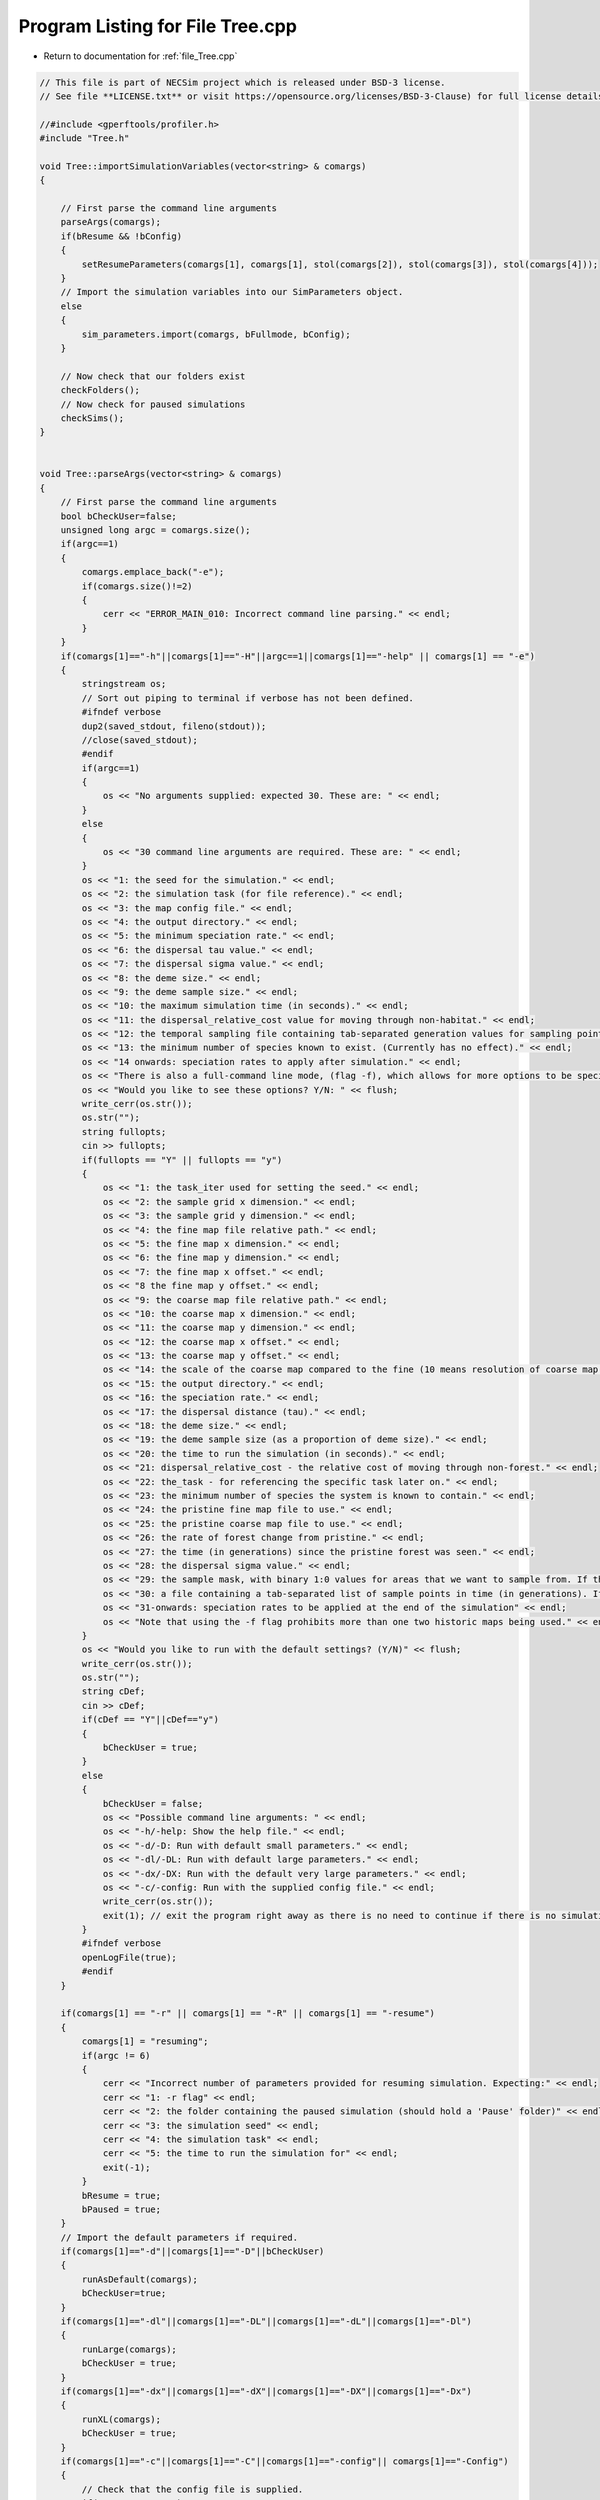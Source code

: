 
.. _program_listing_file_Tree.cpp:

Program Listing for File Tree.cpp
========================================================================================

- Return to documentation for :ref:`file_Tree.cpp`

.. code-block:: cpp

   // This file is part of NECSim project which is released under BSD-3 license.
   // See file **LICENSE.txt** or visit https://opensource.org/licenses/BSD-3-Clause) for full license details.
   
   //#include <gperftools/profiler.h>
   #include "Tree.h"
   
   void Tree::importSimulationVariables(vector<string> & comargs)
   {
   
       // First parse the command line arguments
       parseArgs(comargs);
       if(bResume && !bConfig)
       {
           setResumeParameters(comargs[1], comargs[1], stol(comargs[2]), stol(comargs[3]), stol(comargs[4]));
       }
       // Import the simulation variables into our SimParameters object.
       else
       {
           sim_parameters.import(comargs, bFullmode, bConfig);
       }
   
       // Now check that our folders exist
       checkFolders();
       // Now check for paused simulations
       checkSims();
   }
   
   
   void Tree::parseArgs(vector<string> & comargs)
   {
       // First parse the command line arguments
       bool bCheckUser=false;
       unsigned long argc = comargs.size();
       if(argc==1)
       {
           comargs.emplace_back("-e");
           if(comargs.size()!=2)
           {
               cerr << "ERROR_MAIN_010: Incorrect command line parsing." << endl;
           }
       }
       if(comargs[1]=="-h"||comargs[1]=="-H"||argc==1||comargs[1]=="-help" || comargs[1] == "-e")
       {
           stringstream os;
           // Sort out piping to terminal if verbose has not been defined.
           #ifndef verbose
           dup2(saved_stdout, fileno(stdout));
           //close(saved_stdout);
           #endif
           if(argc==1)
           {
               os << "No arguments supplied: expected 30. These are: " << endl;
           }
           else
           {
               os << "30 command line arguments are required. These are: " << endl;
           }
           os << "1: the seed for the simulation." << endl;
           os << "2: the simulation task (for file reference)." << endl;
           os << "3: the map config file." << endl;
           os << "4: the output directory." << endl;
           os << "5: the minimum speciation rate." << endl;
           os << "6: the dispersal tau value." << endl;
           os << "7: the dispersal sigma value." << endl;
           os << "8: the deme size." << endl;
           os << "9: the deme sample size." << endl;
           os << "10: the maximum simulation time (in seconds)." << endl;
           os << "11: the dispersal_relative_cost value for moving through non-habitat." << endl;
           os << "12: the temporal sampling file containing tab-separated generation values for sampling points in time (null for only sampling the present)." << endl;
           os << "13: the minimum number of species known to exist. (Currently has no effect)." << endl;
           os << "14 onwards: speciation rates to apply after simulation." << endl;
           os << "There is also a full-command line mode, (flag -f), which allows for more options to be specified via the command line." << endl;
           os << "Would you like to see these options? Y/N: " << flush;
           write_cerr(os.str());
           os.str("");
           string fullopts;
           cin >> fullopts;
           if(fullopts == "Y" || fullopts == "y")
           {
               os << "1: the task_iter used for setting the seed." << endl;
               os << "2: the sample grid x dimension." << endl;
               os << "3: the sample grid y dimension." << endl;
               os << "4: the fine map file relative path." << endl;
               os << "5: the fine map x dimension." << endl;
               os << "6: the fine map y dimension." << endl;
               os << "7: the fine map x offset." << endl;
               os << "8 the fine map y offset." << endl;
               os << "9: the coarse map file relative path." << endl;
               os << "10: the coarse map x dimension." << endl;
               os << "11: the coarse map y dimension." << endl;
               os << "12: the coarse map x offset." << endl;
               os << "13: the coarse map y offset." << endl;
               os << "14: the scale of the coarse map compared to the fine (10 means resolution of coarse map = 10 x resolution of fine map)." << endl;
               os << "15: the output directory." << endl;
               os << "16: the speciation rate." << endl;
               os << "17: the dispersal distance (tau)." << endl;
               os << "18: the deme size." << endl;
               os << "19: the deme sample size (as a proportion of deme size)." << endl;
               os << "20: the time to run the simulation (in seconds)." << endl;
               os << "21: dispersal_relative_cost - the relative cost of moving through non-forest." << endl;
               os << "22: the_task - for referencing the specific task later on." << endl;
               os << "23: the minimum number of species the system is known to contain." << endl;
               os << "24: the pristine fine map file to use." << endl;
               os << "25: the pristine coarse map file to use." << endl;
               os << "26: the rate of forest change from pristine." << endl;
               os << "27: the time (in generations) since the pristine forest was seen." << endl;
               os << "28: the dispersal sigma value." << endl;
               os << "29: the sample mask, with binary 1:0 values for areas that we want to sample from. If this is not provided then this will default to mapping the entire grid." << endl;
               os << "30: a file containing a tab-separated list of sample points in time (in generations). If this is null then only the present day will be sampled." << endl;
               os << "31-onwards: speciation rates to be applied at the end of the simulation" << endl;
               os << "Note that using the -f flag prohibits more than one two historic maps being used." << endl;
           }
           os << "Would you like to run with the default settings? (Y/N)" << flush;
           write_cerr(os.str());
           os.str("");
           string cDef;
           cin >> cDef;
           if(cDef == "Y"||cDef=="y")
           {
               bCheckUser = true;
           }
           else
           {
               bCheckUser = false;
               os << "Possible command line arguments: " << endl;
               os << "-h/-help: Show the help file." << endl;
               os << "-d/-D: Run with default small parameters." << endl;
               os << "-dl/-DL: Run with default large parameters." << endl;
               os << "-dx/-DX: Run with the default very large parameters." << endl;
               os << "-c/-config: Run with the supplied config file." << endl;
               write_cerr(os.str());
               exit(1); // exit the program right away as there is no need to continue if there is no simulation to run!
           }
           #ifndef verbose
           openLogFile(true);
           #endif
       }
       
       if(comargs[1] == "-r" || comargs[1] == "-R" || comargs[1] == "-resume")
       {
           comargs[1] = "resuming";
           if(argc != 6)
           {
               cerr << "Incorrect number of parameters provided for resuming simulation. Expecting:" << endl;
               cerr << "1: -r flag" << endl;
               cerr << "2: the folder containing the paused simulation (should hold a 'Pause' folder)" << endl;
               cerr << "3: the simulation seed" << endl;
               cerr << "4: the simulation task" << endl;
               cerr << "5: the time to run the simulation for" << endl;
               exit(-1);
           }
           bResume = true;
           bPaused = true;
       }
       // Import the default parameters if required.
       if(comargs[1]=="-d"||comargs[1]=="-D"||bCheckUser)
       {
           runAsDefault(comargs);
           bCheckUser=true;
       }
       if(comargs[1]=="-dl"||comargs[1]=="-DL"||comargs[1]=="-dL"||comargs[1]=="-Dl")
       {
           runLarge(comargs);
           bCheckUser = true;
       }
       if(comargs[1]=="-dx"||comargs[1]=="-dX"||comargs[1]=="-DX"||comargs[1]=="-Dx")
       {
           runXL(comargs);
           bCheckUser = true;
       }
       if(comargs[1]=="-c"||comargs[1]=="-C"||comargs[1]=="-config"|| comargs[1]=="-Config")
       {
           // Check that the config file is supplied.
           if(argc!=3 && argc)
           {
               throw Main_Exception("ERROR_MAIN_011: FATAL. -c or -config used to attempt import from config file, but no config file provided.");
           }
           bConfig = true;
       }
       bFullmode = false;
       if(comargs[1] == "-f" || comargs[2] == "-f")
       {
           write_cout("Full command-line mode enabled.\n");
           bFullmode = true;
       }
       removeComOption(argc, comargs);
       removeComOption(argc, comargs);
       if(argc > 12 && !bFullmode)
       {
           return;
       }
       if(argc<31&&!bCheckUser &&!bConfig)
       {
           string err = "ERROR_MAIN_000: FATAL.  Incorrect arguments supplied (" + to_string((long long)argc-1) + " supplied; expected 30).";
           throw Main_Exception(err);
           // note argc-1 which takes in to account the automatic generation of one command line argument which is the number of arguments.
       }
       argc = comargs.size();
   }
   
   
   void Tree::checkFolders()
   {
       
       stringstream os;
       os << "Checking folder existance..." << flush;
       bool bFineMap, bCoarseMap, bFineMapPristine, bCoarseMapPristine, bSampleMask, bOutputFolder;
       try
       {
           bFineMap = doesExistNull(sim_parameters.finemapfile);
       }
       catch(Fatal_Exception& fe)
       {
           cerr << fe.what() << endl;
           bFineMap = false;
       }
       try
       {
           bCoarseMap = doesExistNull(sim_parameters.coarsemapfile);
       }
       catch(Fatal_Exception& fe)
       {
           cerr << fe.what() << endl;
           bCoarseMap = false;
       }
       try
       {
           bFineMapPristine = doesExistNull(sim_parameters.pristinefinemapfile);
       }
       catch(Fatal_Exception& fe)
       {
           cerr << fe.what() << endl;
           bFineMapPristine = false;
       }
       try
       {
           bCoarseMapPristine = doesExistNull(sim_parameters.pristinecoarsemapfile);
       }
       catch(Fatal_Exception& fe)
       {
           cerr << fe.what() << endl;
           bCoarseMapPristine = false;
       }
       if(sim_parameters.outdirectory != "null")
       {
           try
           {
               bOutputFolder = doesExist(sim_parameters.outdirectory);
           }
           catch(runtime_error &re)
           {
               cerr << "Output folder does not exist... creating..." << flush;
               bOutputFolder = boost::filesystem::create_directory(sim_parameters.outdirectory);
               if( bOutputFolder)
               {
                   cerr << "done!" << endl;
               }
               else
               {
                   cerr << endl << re.what() << endl;
               }
           }
       }
       else
       {
           throw Fatal_Exception("ERROR_MAIN_009: FATAL. Output folder cannot be null.");
       }
       try
       {
           bSampleMask = doesExistNull(sim_parameters.samplemaskfile);
       }
       catch(Fatal_Exception& fe)
       {
           cerr << fe.what() << endl;
           bSampleMask = false;
       }
       if(bFineMap && bCoarseMap && bFineMapPristine && bCoarseMapPristine && bOutputFolder && bSampleMask)
       {
           os << "\rChecking folder existance...done!                                                                " << endl;
           write_cout(os.str());
           return;
       }
       else
       {
           throw Fatal_Exception("Required files do not all exist. Check program inputs.");
       }
   }
   
   void Tree::checkSims()
   {
       checkSims(sim_parameters.outdirectory, sim_parameters.the_seed, sim_parameters.the_task);
   }
   
   void Tree::checkSims(string output_dir, long seed_in, long task_in)
   {
       
       stringstream os;
       os << "Checking for unfinished simulations..." << flush;
       ifstream out;
       string file_to_open;
   //  char file_to_open[100];
   //  sprintf (file_to_open, "%s/Pause/Data_%i.csv",outdirect,int(the_task));
       file_to_open = output_dir + string("/Pause/Dump_active_") + to_string((unsigned long long)task_in)+"_"+to_string((unsigned long long)seed_in) + string(".csv");
       out.open(file_to_open);
       if(out.good())
       {
           os << "done!" << endl << "File found containing unfinished simulations." << endl;
           write_cout(os.str());
           if(!bPausedImport)
           {
               setResumeParameters(sim_parameters.outdirectory, sim_parameters.outdirectory, sim_parameters.the_seed,
                                   sim_parameters.the_task, sim_parameters.maxtime);
           }
           bPaused = true;
       }
       else
       {
           os << "done!" << endl << "No files found containing unfinished simulations." << endl;
           write_cout(os.str());
           bPaused = false;
       }
   }
   
   void Tree::setParameters()
   {
       sim_parameters.printVars();
       if(!varimport)
       {
           // Set the variables equal to the value from the Mapvars object.
           finemapinput = sim_parameters.finemapfile;
           coarsemapinput = sim_parameters.coarsemapfile;
           gridxsize = sim_parameters.vargridxsize;
           gridysize = sim_parameters.vargridysize;
   
           finemapxsize = sim_parameters.varfinemapxsize;
           finemapysize = sim_parameters.varfinemapysize;
           finemapxoffset = sim_parameters.varfinemapxoffset;
           finemapyoffset = sim_parameters.varfinemapyoffset;
   
           coarsemapxsize = sim_parameters.varcoarsemapxsize;
           coarsemapysize = sim_parameters.varcoarsemapysize;
           coarsemapxoffset = sim_parameters.varcoarsemapxoffset;
           coarsemapyoffset = sim_parameters.varcoarsemapyoffset;
           coarsemapscale = sim_parameters.varcoarsemapscale;
   
           outdirectory = sim_parameters.outdirectory;
   
           dispersal_relative_cost = sim_parameters.dispersal_relative_cost;
           the_task = sim_parameters.the_task;
           the_seed = sim_parameters.the_seed;
           desired_specnum = sim_parameters.desired_specnum;
   
           // pristine map information
           pristinefinemapinput = sim_parameters.pristinefinemapfile;
           pristinecoarsemapinput = sim_parameters.pristinecoarsemapfile;
           dPristine = sim_parameters.dPristine;
           dForestTransform = sim_parameters.dForestChangeRate;
   
           deme = sim_parameters.deme;
           deme_sample = sim_parameters.deme_sample;
           spec = sim_parameters.spec;
           sigma = sim_parameters.sigma;
           tau = sim_parameters.tau;
           maxtime = sim_parameters.maxtime;
           autocorrel_file = sim_parameters.autocorrel_file;
           setProtractedVariables(sim_parameters.min_speciation_gen, sim_parameters.max_speciation_gen);
           varimport = true;
       }
       else
       {
           throw Main_Exception("ERROR_MAIN_001: Variables already imported.");
       }
   }
   
   vector<double> Tree::getTemporalSampling()
   {
       if(bAutocorrel)
       {
           return (autocorrel_times);
       }
       else
       {
           vector<double> tmp;
           tmp.push_back(0.0);
           return (tmp);
       }
   }
   
   void Tree::importMaps()
   {
       if(varimport)
       {
           // Set the dimensions
           forestmap.setDims(sim_parameters);
           try
           {
               // Set the time variables
               forestmap.checkMapExists();
               // forestmap.setTimeVars(dPristine,dForestTransform);
               // Import the fine map
               forestmap.calcFineMap();
               // Import the coarse map
               forestmap.calcCoarseMap();
               // Calculate the offset for the extremeties of each map
               forestmap.calcOffset();
               // Import the pristine maps;
               forestmap.calcPristineFineMap();
               forestmap.calcPristineCoarseMap();
               // Calculate the maximum values
               forestmap.recalculateForestMax();
               rep_map.import(sim_parameters.reproduction_file,
                              sim_parameters.varfinemapxsize, sim_parameters.varfinemapysize);
               rep_map.setOffsets(sim_parameters.varcoarsemapxoffset, sim_parameters.varfinemapyoffset,
                                  sim_parameters.vargridxsize, sim_parameters.vargridysize);
               // Now verify that the reproduction map is always non-zero when the density is non-zero.
               verifyReproductionMap();
           }
           catch(Map_Exception& me)
           {
               throw Fatal_Exception("No dimensions set - can't start simulations");
           }
       }
       else
       {
           throw Fatal_Exception("ERROR_MAIN_002: Variables not imported.");
       }
   }
   
   long long Tree::getSeed()
   {
       return the_seed;
   }
   
   void Tree::setSeed(long long theseedin)
   {
       if(!seeded)
       {
           NR.setSeed(theseedin);
           the_seed = theseedin;
           seeded = true;
       }
   }
   
   bool Tree::getbPaused()
   {
       return bPaused;
   }
   
   vector<long> Tree::randomList(long maxnum, long numnum)
   {
       vector<long> isin;
       vector<long> isout;
       isin.clear();
       isout.clear();
       long endisout = maxnum + 1;
       for(long i = 0; i <= maxnum; i++)
       {
           isout.push_back(i);
       }
       while(unsigned(isin.size()) < numnum)
       {
           long chosen = NR.i0(endisout - 1);
           isin.push_back(isout[chosen]);
           isout[chosen] = isout[endisout - 1];
           endisout--;
       }
   
       return isin;
   }
   
   unsigned long Tree::setObjectSizes()
   {
       unsigned long initcount;
   
       samplegrid.importDatamask(sim_parameters);
       //  os << "Datamask import complete" << endl;
       // Get a count of the number of individuals on the grid.
       try
       {
           initcount = forestmap.getInitialCount(deme_sample, samplegrid);
       }
       catch(exception& e)
       {
           cerr << e.what() << endl;
           throw Fatal_Exception(e.what());
       }
       // Set active and data at the correct sizes.
       if(initcount == 0)
       {
           throw runtime_error("Initial count is 0. No individuals to simulate. Exiting program.");
       }
       else
       {
           write_cout("Initial count is " + to_string(initcount) + "\n");
       }
       if(initcount > 10000000000)
       {
           write_cerr("Initial count extremely large, RAM issues likely: " + to_string(initcount));
       }
       active.SetRowSize(initcount + 1);
       data.SetRowSize(2 * initcount + 1);
       // Make the grid size with 1 entry per deme.
       // Previous versions used 1 entry per individual for increased spatial movement. However, with percentage cover,
       // this was now deemed unneccessary.
       grid.SetSize(gridysize, gridxsize);
       return (initcount);
   }
   
   void Tree::setupDispersalCoordinator()
   {
       dispersal_coordinator.setForestMap(&forestmap);
       dispersal_coordinator.setRandomNumber(&NR);
       dispersal_coordinator.setGenerationPtr(&generation);
       dispersal_coordinator.setDispersal(sim_parameters.dispersal_method, sim_parameters.dispersal_file,
                                           sim_parameters.varfinemapxsize, sim_parameters.varfinemapysize,
                                           sim_parameters.m_prob, sim_parameters.cutoff, sim_parameters.sigma,
                                           sim_parameters.tau, sim_parameters.restrict_self);
   }
   
   void Tree::setup()
   {
       stringstream os;
       os << "*************************************************" << endl;
       os << "Setting up simulation..." << endl;
       write_cout(os.str());
       os.str("");
       // deme = square root of Deme size - note deme*deme*number of demes is the total size of the system.  Number of
       // demes is given by the map scenario
       // deme_sample = number of individuals to be sampled from each deme (cannot be more than deme^2)
       // spec = speciation rate required
       // dispersal = dispersal distance (double)
       // typeflag = 2 normal
       // typeflag != 2 fat
       // sigma = kernel fatness
       // map_scenario gives the index of the predefined map list vectors that will indicate which habitat map to load
       // generations_since = number of generations since disturbance at present day of sampling
       // equilibrium mask = do we ignore the generations_since tag and simply run all the way to equilibrium on the
       // fragmented landscape?
       // max time allowed for this simulation (useful for HPC runs)
       // Set the private variables for the simulation
       // Start the timer
       time(&start);
       if(bPaused)
       {
           if(!bPausedImport)
           {
               setResumeParameters();
           }
           // try to import the resume variables
           simResume();
           setupDispersalCoordinator();
       }
       else
       {
           // Otherwise, try to read parameters and set up objects.
           // Use the Mapvars object to import the necessary information
           setParameters();
           // Set the seed
           setSeed(the_seed);
           // Determine the speciation rates which will be applied after the simulation completes.
           determineSpeciationRates();
           try
           {
               if(autocorrel_file == "null")
               {
                   bAutocorrel = false;
               }
               else
               {
                   // Import the time sample points
                   bAutocorrel = true;
                   vector<string> tmpimport;
                   ConfigOption tmpconfig;
                   tmpconfig.setConfig(autocorrel_file, false);
                   tmpconfig.importConfig(tmpimport);
                   for(const auto &i : tmpimport)
                   {
                       autocorrel_times.push_back(stod(i));
                       //                  os << "t_i: " << autocorrel_times[i] << endl;
                   }
               }
           }
           catch(Config_Exception& ce)
           {
               cerr << ce.what() << endl;
           }
           // Make the mask map with 1 entry in each deme
           // Previous versions worked with 1 entry per individual.
           importMaps();  // This will import the fine and coarse maps using the routine specified in the Map class.
           // Set up the dispersal coordinator
           setupDispersalCoordinator();
   //      NR.setDispersalMethod(sim_parameters.dispersal_method, sim_parameters.m_prob, sim_parameters.cutoff);
           forestmap.setLandscape(sim_parameters.landscape_type);
       #ifdef DEBUG
           forestmap.validateMaps();  // If you're having problems with the maps generating errors, run this line to check the
       #endif
           unsigned long initial_count = setObjectSizes();
           // import the grid file
           unsigned long number_start;
           number_start = 0;
           endactive = 0;
           active[0].setup(0, 0, 0, 0, 0, 0, 0);
           //      data[0].setSpec(1.0);
           os << "\rSetting up simulation...filling grid                           " << flush;
           write_cout(os.str());
           // Add the individuals to the grid, and add wrapped individuals to their correct locations.
           // This loop adds individuals to data and active (for storing the coalescence tree and active lineage tracking)
           for(unsigned long i = 0; i < sim_parameters.varsamplexsize; i++)
           {
               for(unsigned long j = 0; j < sim_parameters.varsampleysize; j++)
               {
                   long x, y;
                   x = i;
                   y = j;
                   long x_wrap, y_wrap;
                   x_wrap = 0;
                   y_wrap = 0;
                   samplegrid.recalculate_coordinates(x, y, x_wrap, y_wrap);
                   if(x_wrap == 0 && y_wrap == 0)
                   {
                       unsigned long stored_next = grid[y][x].getNext();
                       unsigned long stored_nwrap = grid[y][x].getNwrap();
                       grid[y][x].initialise(forestmap.getVal(x, y, 0, 0, 0));
                       grid[y][x].fillList();
                       grid[y][x].setNwrap(stored_nwrap);
                       grid[y][x].setNext(stored_next);
                       if(samplegrid.getVal(x, y, 0, 0))
                       {
                           double dSample_amount = floor(deme_sample * grid[y][x].getMaxsize());
                           for(unsigned long k = 0; k < dSample_amount; k++)
                           {
                               if(k >= grid[y][x].getMaxsize())
                               {
                                   break;
                               }
                               if(number_start + 1 > initial_count)
                               {
                                   stringstream msg;
                                   msg << "Number start greater than initial count. Please report this error!" << endl;
                                   msg << "Number start: " << number_start << ". Initial count: " << initial_count
                                       << endl;
                                   throw out_of_range(msg.str());
                               }
                               else
                               {
                                   number_start++;
                                   unsigned long listpos = grid[y][x].addSpecies(number_start);
                                   // Add the species to active
                                   active[number_start].setup(x, y, 0, 0, number_start, listpos, 1);
                                   // Add a tip in the Treenode for calculation of the coalescence tree at the
                                   // end of the simulation.
                                   // This also contains the start x and y position of the species.
                                   data[number_start].setup(true, x, y, 0, 0);
                                   data[number_start].setSpec(NR.d01());
                                   endactive++;
                                   enddata++;
                               }
                           }
                       }
                   }
                   else
                   {
                       if(samplegrid.getVal(x, y, x_wrap, y_wrap))
                       {
                           double dSample_amount = floor(deme_sample * forestmap.getVal(x, y, x_wrap, y_wrap, 0.0));
                           for(unsigned long k = 0; k < dSample_amount; k++)
                           {
                               if(number_start + 1 > initial_count)
                               {
                                   stringstream msg;
                                   msg << "Number start greater than initial count. Please report this error!";
                                   msg << "Number start: " << number_start << ". Initial count: " << initial_count
                                       << endl;
                                   throw out_of_range(msg.str());
                               }
                               else
                               {
                                   number_start++;
                                   // Add the lineage to the wrapped lineages
                                   active[number_start].setup((unsigned long) x,
                                                              (unsigned long) y,
                                                              x_wrap, y_wrap, number_start, 0, 1);
                                   addWrappedLineage(number_start, x, y);
                                   // Add a tip in the Treenode for calculation of the coalescence tree at the
                                   // end of the simulation.
                                   // This also contains the start x and y position of the species.
                                   data[number_start].setup(true, x, y, x_wrap, y_wrap);
                                   data[number_start].setSpec(NR.d01());
                                   endactive++;
                                   enddata++;
                               }
                           }
                       }
                   }
               }
           }
           if(number_start == initial_count)  // Check that the two counting methods match up.
           {
           }
           else
           {
               if(initial_count > 1.1 * number_start)
               {
                   write_cerr("Data usage higher than neccessary - check allocation of individuals to the grid.");
                   stringstream ss;
                   ss << "Initial count: " << initial_count << "  Number counted: " << number_start << endl;
                   write_cerr(ss.str());
               }
           }
           // Now validate all lineages
   #ifdef DEBUG
           validateLineages();
   #endif
           // other variables
           steps = 0;
           generation = 0;
           os.str("");
           os << "\rSetting up simulation...done!                           " << endl;
           os << "Number of individuals simulated: " << endactive << endl;
           write_cout(os.str());
           maxsimsize = enddata;
           if(active.size() < endactive || endactive == 0)
           {
               cerr << "endactive: " << endactive << endl;
               cerr << "active.size: " << active.size() << endl;
               cerr << "initial_count: " << initial_count << endl;
               cerr << "number_start: " << number_start << endl;
               if(endactive == 0)
               {
                   throw runtime_error("No individuals to simulate! Check map set up. Exiting...");
               }
               else
               {
                   throw Fatal_Exception(
                       "ERROR_MAIN_007: FATAL. Sizing error - endactive is greater than the size of active.");
               }
           }
           startendactive = endactive;
       }
   }
   
   void Tree::removeOldPos(const unsigned long& chosen)
   {
       long nwrap = active[chosen].getNwrap();
       long oldx = active[chosen].getXpos();
       long oldy = active[chosen].getYpos();
       if(nwrap == 0)
       {
           if(active[chosen].getXwrap() != 0 || active[chosen].getYwrap() != 0)
           {
               cerr << "chosen: " << chosen << endl;
               cerr << "x,y wrap: " << active[chosen].getXwrap() << "," << active[chosen].getYwrap() << endl;
               throw Fatal_Exception("ERROR_MOVE_015: Nwrap not set correctly. Nwrap 0, but x and y wrap not 0. ");
           }
   // Then the lineage exists in the main list;
   // debug (can be removed later)
   #ifdef pristine_mode
           if(grid[oldy][oldx].getMaxsize() < active[chosen].getListpos())
           {
               cerr << "grid maxsize: " << grid[oldy][oldx].getMaxsize() << endl;
               throw Fatal_Exception("ERROR_MOVE_001: Listpos outside maxsize. Check move programming function.");
           }
   #endif
           // delete the species from the list
           grid[oldy][oldx].deleteSpecies(active[chosen].getListpos());
           // clear out the variables.
           active[chosen].setNext(0);
           active[chosen].setNwrap(0);
           active[chosen].setListpos(0);
       }
       else  // need to loop over the nwrap to check nexts
       {
           if(nwrap == 1)
           {
               grid[oldy][oldx].setNext(active[chosen].getNext());
               // Now reduce the nwrap of the lineages that have been effected.
               long nextpos = active[chosen].getNext();
               // loop over the rest of the list, reducing the nwrap
               while(nextpos != 0)
               {
                   active[nextpos].decreaseNwrap();
                   nextpos = active[nextpos].getNext();
               }
               // decrease the nwrap
               grid[oldy][oldx].decreaseNwrap();
               active[chosen].setNwrap(0);
               active[chosen].setNext(0);
               active[chosen].setListpos(0);
               nwrap = 0;
           }
           else
           {
               long lastpos = grid[oldy][oldx].getNext();
               while(active[lastpos].getNext() !=
                     chosen)  // loop until we reach the next, then set the next correctly.
               {
                   lastpos = active[lastpos].getNext();
               }
               if(lastpos != 0)
               {
                   active[lastpos].setNext(active[chosen].getNext());
                   // check
                   if(active[lastpos].getNwrap() != (active[chosen].getNwrap() - 1))
                   {
                       cerr << "lastpos : " << lastpos << " lastpos nwrap: " << active[lastpos].getNwrap()
                            << endl;
                       cerr << "chosen: " << chosen << " chosen nwrap: " << active[chosen].getNwrap()
                            << endl;
                       throw Fatal_Exception("ERROR_MOVE_022: nwrap setting of either chosen or the "
                                             "lineage wrapped before chosen. Check move function.");
                   }
                   lastpos = active[lastpos].getNext();
                   while(lastpos != 0)
                   {
                       active[lastpos].decreaseNwrap();
                       lastpos = active[lastpos].getNext();
                   }
   
               }
               else
               {
                   cerr << "lastpos: " << lastpos << " endactive: " << endactive << " chosen: " << chosen
                        << endl;
                   throw Fatal_Exception(
                       "ERROR_MOVE_024: Last position before chosen is 0 - this is impossible.");
               }
               grid[oldy][oldx].decreaseNwrap();
               active[chosen].setNwrap(0);
               active[chosen].setNext(0);
               active[chosen].setListpos(0);
               nwrap = 0;
   
           }
           unsigned long iCount = 1;
           long pos = grid[oldy][oldx].getNext();
           if(pos == 0)
           {
               iCount = 0;
           }
           else
           {
               int c = 0;
               while(active[pos].getNext() != 0)
               {
                   c++;
                   iCount++;
                   pos = active[pos].getNext();
                   if(c > 10000)
                   {
                       //                  os << pos << endl;
                       //                  os << active[pos].getNext() << endl;
                       break;
                   }
               }
           }
   
           if(iCount != grid[oldy][oldx].getNwrap())
           {
               cerr << "Nwrap: " << grid[oldy][oldx].getNwrap() << " Counted lineages: " << iCount << endl;
               throw Fatal_Exception("ERROR_MOVE_014: Nwrap not set correctly after move for grid cell");
           }
       }
   }
   
   void Tree::calcMove(Step &this_step)
   {
       dispersal_coordinator.disperse(this_step);
   }
   
   
   long double Tree::calcMinMax(const unsigned long& current)
   {
       // this formula calculates the speciation rate required for speciation to have occured on this branch.
       // need to allow for the case that the number of gens was 0
       long double newminmax = 1;
       long double oldminmax = active[current].getMinmax();
       if(data[active[current].getMpos()].getGenRate() == 0)
       {
           newminmax = data[active[current].getMpos()].getSpecRate();
       }
       else
       {
           // variables need to be defined separately for the decimal division to function properly.
           long double tmpdSpec = data[active[current].getMpos()].getSpecRate();
           long double tmpiGen = data[active[current].getMpos()].getGenRate();
           newminmax = 1 - (pow(1 - tmpdSpec, (1 / tmpiGen)));
       }
       long double toret = min(newminmax, oldminmax);
       return toret;
   }
   
   void Tree::coalescenceEvent(const unsigned long& chosen, unsigned long& coalchosen)
   {
       // coalescence occured, so we need to adjust the data appropriatedly
       // our chosen lineage has merged with the coalchosen lineage, so we need to sync up the data.
       enddata++;
       data[enddata].setup(0, active[chosen].getXpos(), active[chosen].getYpos(), active[chosen].getXwrap(),
                           active[chosen].getYwrap());
   
       // First perform the move
       data[active[chosen].getMpos()].setParent(enddata);
       data[active[coalchosen].getMpos()].setParent(enddata);
       active[coalchosen].setMinmax(
           max(active[coalchosen].getMinmax(),
               active[chosen].getMinmax()));  // set the new minmax to the maximum of the two minimums.
       active[chosen].setMinmax(active[coalchosen].getMinmax());
       data[enddata].setIGen(0);
       data[enddata].setSpec(NR.d01());
       active[chosen].setMpos(enddata);
       active[coalchosen].setMpos(enddata);
       //      removeOldPos(chosen);
       switchPositions(chosen);
   }
   
   void Tree::calcNewPos(bool& coal,
                         const unsigned long& chosen,
                         unsigned long& coalchosen,
                         const long& oldx,
                         const long& oldy,
                         const long& oldxwrap,
                         const long& oldywrap)
   {
       // Calculate the new position of the move, whilst also calculating the probability of coalescence.
       unsigned long nwrap = active[chosen].getNwrap();
       if(oldxwrap == 0 && oldywrap == 0)
       {
           // Debug check (to remove later)
           if(nwrap != 0)
           {
               throw Fatal_Exception(
                   "ERROR_MOVE_006: NON FATAL. Nwrap not set correctly. Check move programming function.");
           }
           // then the procedure is relatively simple.
           // check for coalescence
           // check if the grid needs to be updated.
           if(grid[oldy][oldx].getMaxsize() != forestmap.getVal(oldx, oldy, oldxwrap, oldywrap, generation))
           {
               grid[oldy][oldx].setMaxsize(forestmap.getVal(oldx, oldy, 0, 0, generation));
           }
           coalchosen = grid[oldy][oldx].getRandLineage(NR);
   #ifdef DEBUG
           if(coalchosen != 0)
           {
               if(active[coalchosen].getXpos() != (unsigned long)oldx ||
                  active[coalchosen].getYpos() != (unsigned long)oldy ||
                  active[coalchosen].getXwrap() != oldxwrap || active[coalchosen].getYwrap() != oldywrap)
               {
                   cerr << chosen << "," << coalchosen << endl;
                   cerr << "chosen - x,y: " << oldx << "," << oldy << endl
                        << "x, y wrap: " << oldxwrap << "," << oldywrap << endl;
                   cerr << "coalchosen - x,y:" << active[coalchosen].getXpos() << ","
                        << active[coalchosen].getYpos() << endl;
                   cerr << " x,y wrap: " << active[coalchosen].getXwrap() << ","
                        << active[coalchosen].getYwrap() << endl;
                   throw Fatal_Exception(
                       "ERROR_MOVE_006: NON FATAL. Nwrap not set correctly. Check move programming function.");
               }
           }
   #endif
           if(coalchosen == 0)  // then the lineage can be placed in the empty space.
           {
               long tmplistindex = grid[oldy][oldx].addSpecies(chosen);
               // check
               if(grid[oldy][oldx].getSpecies(tmplistindex) != chosen)
               {
                   throw Fatal_Exception("ERROR_MOVE_005: Grid index not set correctly for species. Check "
                                         "move programming function.");
               }
   #ifdef pristine_mode
               if(grid[oldy][oldx].getListsize() > grid[oldy][oldx].getMaxsize())
               {
                   throw Fatal_Exception(
                       "ERROR_MOVE_001: Listpos outside maxsize. Check move programming function.");
               }
   #endif
               active[chosen].setNwrap(0);
               active[chosen].setListpos(tmplistindex);
               coal = false;
           }
           else  // then coalescence has occured
           {
               active[chosen].setNwrap(0);
               active[chosen].setListpos(0);
               // DO THE COALESCENCE STUFF
               coal = true;
           }
       }
       else  // need to check all the possible places the lineage could be.
       {
           if(nwrap != 0)
           {
               throw Fatal_Exception("ERROR_MOVE_022: Nwrap not set correctly in move.");
           }
           nwrap = grid[oldy][oldx].getNwrap();
           if(nwrap != 0)  // then coalescence is possible and we need to loop over the nexts to check those that are
           // in the same position
           {
               // Count the possible matches of the position.
               unsigned long matches = 0;
               // Create an array containing the list of active references for those that match as
               // this stops us having to loop twice over the same list.
               unsigned long matchlist[nwrap];
               unsigned long next_active;
               next_active = grid[oldy][oldx].getNext();
               // Count if the first "next" matches
               if(active[next_active].getXwrap() == oldxwrap && active[next_active].getYwrap() == oldywrap)
               {
   // check
   #ifdef DEBUG
                   if(active[next_active].getNwrap() != 1)
                   {
                       throw Fatal_Exception("ERROR_MOVE_022a: Nwrap not set correctly in move.");
                   }
   #endif
                   matchlist[matches] = next_active;  // add the match to the list of matches.
                   matches++;
               }
               // Now loop over the remaining nexts counting matches
               //#ifdef DEBUG
               unsigned long ncount = 1;
               //#endif
               while(active[next_active].getNext() != 0)
               {
                   next_active = active[next_active].getNext();
                   if(active[next_active].getXwrap() == oldxwrap && active[next_active].getYwrap() == oldywrap)
                   {
                       matchlist[matches] = next_active;
                       matches++;
                   }
                   // check
                   //#ifdef DEBUG
                   ncount++;
   #ifdef DEBUG
                   if(active[next_active].getNwrap() != ncount)
                   {
                       throw Fatal_Exception("ERROR_MOVE_022d: Nwrap not set correctly in move.");
                   }
   #endif
               }
               if(nwrap != ncount)
               {
                   throw Fatal_Exception("ERROR_MOVE_022c: Nwrap not set correctly in move.");
               }
               // Matches now contains the number of lineages at the exact x,y, xwrap and ywrap position.
               // Check if there were no matches at all
               if(matches == 0)
               {
                   coalchosen = 0;
                   coal = false;
                   active[next_active].setNext(chosen);
                   grid[oldy][oldx].increaseNwrap();
                   active[chosen].setNwrap(grid[oldy][oldx].getNwrap());
                   active[chosen].setListpos(0);
               }
               else  // if there were matches, generate a random number to see if coalescence occured or not
               {
                   unsigned long randwrap =
                       floor(NR.d01() * (forestmap.getVal(oldx, oldy, oldxwrap, oldywrap, generation)) + 1);
   // Get the random reference from the match list.
   // If the movement is to an empty space, then we can update the chain to include the new
   // lineage.
   #ifdef pristine_mode
                   if(randwrap > forestmap.getVal(oldx, oldy, oldxwrap, oldywrap, generation))
                   {
                       throw Fatal_Exception(
                           "ERROR_MOVE_004: Randpos outside maxsize. Check move programming function");
                   }
                   if(matches > forestmap.getVal(oldx, oldy, oldxwrap, oldywrap, generation))
                   {
                       cerr << "matches: " << matches << endl
                            << "forestmap value: "
                            << forestmap.getVal(oldx, oldy, oldxwrap, oldywrap, generation);
                       throw Fatal_Exception(
                           "ERROR_MOVE_004: matches outside maxsize. Check move programming function");
                   }
   #endif
                   if(randwrap > matches)  // coalescence has not occured
                   {
                       // os << "This shouldn't happen" << endl;
                       coalchosen = 0;
                       coal = false;
                       active[next_active].setNext(chosen);
                       grid[oldy][oldx].increaseNwrap();
                       active[chosen].setNwrap(grid[oldy][oldx].getNwrap());
                       active[chosen].setListpos(0);
                   }
                   else  // coalescence has occured
                   {
                       coal = true;
                       coalchosen = matchlist[randwrap - 1];
                       active[chosen].setEndpoint(oldx, oldy, oldxwrap, oldywrap);
                       if(coalchosen == 0)
                       {
                           throw Fatal_Exception(
                               "ERROR_MOVE_025: Coalescence attempted with lineage of 0.");
                       }
                   }
               }
   #ifdef pristine_mode
               if(grid[oldy][oldx].getMaxsize() < active[chosen].getListpos())
               {
                   throw Fatal_Exception(
                       "ERROR_MOVE_001: Listpos outside maxsize. Check move programming function.");
               }
   #endif
           }
           else  // just add the lineage to next.
           {
               if(grid[oldy][oldx].getNext() != 0)
               {
                   throw Fatal_Exception("ERROR_MOVE_026: No nwrap recorded, but next is non-zero.");
               }
               coalchosen = 0;
               coal = false;
               //              if(chosen==3893119)
               //              {
               //                  validationCheck(31556348,12,chosen);
               //                  os << "test1..." << endl;
               //              }
               //              debug_504(chosen,12);
               grid[oldy][oldx].setNext(chosen);
               active[chosen].setNwrap(1);
               active[chosen].setNext(0);
               grid[oldy][oldx].increaseNwrap();
   // check
   #ifdef DEBUG
               if(grid[oldy][oldx].getNwrap() != 1)
               {
                   throw Fatal_Exception("ERROR_MOVE_022b: Nwrap not set correctly in move.");
               }
   #endif
               //              debug_504(chosen,11);
               //              if(chosen==3893119)
               //              {
               //                  validationCheck(31556348,13,chosen);
               //                  os << "test2..." << endl;
               //              }
           }
           //#ifdef DEBUG
           if(coalchosen != 0)
           {
               if(active[coalchosen].getXpos() != (unsigned long)oldx ||
                  active[coalchosen].getYpos() != (unsigned long)oldy ||
                  active[coalchosen].getXwrap() != oldxwrap || active[coalchosen].getYwrap() != oldywrap)
               {
                   cerr << chosen << "," << coalchosen << endl;
                   cerr << "chosen - x,y: " << oldx << "," << oldy << endl
                        << "x, y wrap: " << oldxwrap << "," << oldywrap << endl;
                   cerr << "coalchosen - x,y:" << active[coalchosen].getXpos() << ","
                        << active[coalchosen].getYpos() << endl;
                   cerr << " x,y wrap: " << active[coalchosen].getXwrap() << ","
                        << active[coalchosen].getYwrap() << endl;
                   throw Fatal_Exception("ERROR_MOVE_006b: NON FATAL. Nwrap not set correctly. Check move "
                                         "programming function.");
               }
           }
           //#endif
       }
   }
   
   void Tree::switchPositions(const unsigned long chosen)
   {
       if(chosen > endactive)
       {
           cerr << "chosen: " << chosen << " endactive: " << endactive << endl;
           throw Fatal_Exception("ERROR_MOVE_023: Chosen is greater than endactive. Check move function.");
       }
       if(chosen != endactive)
       {
           // This routine assumes that the previous chosen position has already been deleted.
           Datapoint tmpdatactive;
           tmpdatactive.setup(active[chosen]);
           // now need to remove the chosen lineage from memory, by replacing it with the lineage that lies in the last
           // place.
           if(active[endactive].getXwrap() == 0 &&
              active[endactive].getYwrap() == 0)  // if the end lineage is simple, we can just copy it across.
           {
               // check endactive
               if(active[endactive].getNwrap() != 0)
               {
                   cerr << "ERROR_MOVE_020: NON FATAL. Nwrap is not set correctly for endactive (nwrap should "
                           "be 0, but is "
                        << active[endactive].getNwrap() << " ). Identified during switch of positions."
                        << endl;
               }
               grid[active[endactive].getYpos()][active[endactive].getXpos()].setSpecies(
                   active[endactive].getListpos(), chosen);
               active[chosen].setup(active[endactive]);
               active[endactive].setup(tmpdatactive);
               active[endactive].setNwrap(0);
               active[endactive].setNext(0);
           }
           else  // else the end lineage is wrapped, and needs to be processed including the wrapping routines.
           {
               if(active[endactive].getNwrap() == 0)
               {
                   cerr << "ERROR_MOVE_021: NON FATAL. Nwrap is not set correctly for endactive (nwrap "
                           "incorrectly 0). Identified during switch of positions."
                        << endl;
               }
               //              os << "wrap"<<endl;
               long tmpactive = grid[active[endactive].getYpos()][active[endactive].getXpos()].getNext();
               int tmpnwrap = active[endactive].getNwrap();
   
               // if the wrapping is just once, we need to set the grid next to the chosen variable.
               if(tmpnwrap == 1)
               {
                   // check
                   if(grid[active[endactive].getYpos()][active[endactive].getXpos()].getNext() != endactive)
                   {
                       throw Fatal_Exception(string(
                           "ERROR_MOVE_019: FATAL. Nwrap for endactive not set correctly. Nwrap is 1, but "
                           "lineage at 1st position is " +
                           to_string(
                               (long long)grid[active[endactive].getYpos()][active[endactive].getXpos()]
                                   .getNext()) +
                           ". Identified during the move."));
                   }
                   grid[active[endactive].getYpos()][active[endactive].getXpos()].setNext(chosen);
               }
               else  // otherwise, we just set the next to chosen instead of endactive.
               {
                   int tmpcount = 0;
                   // loop over nexts until we reach the right lineage.
                   while(active[tmpactive].getNext() != endactive)
                   {
                       tmpactive = active[tmpactive].getNext();
                       tmpcount++;
                       // debug check
                       if(tmpcount > tmpnwrap)
                       {
                           cerr << "ERROR_MOVE_013: NON FATAL. Looping has not encountered a match, "
                                   "despite going further than required. Check nwrap counting."
                                << endl;
                           if(tmpactive == 0)
                           {
                               cerr << "gridnext: "
                                    << grid[active[endactive].getYpos()][active[endactive]
                                                                             .getXpos()]
                                           .getNext()
                                    << endl;
                               cerr << "x,y: " << active[endactive].getXpos() << ","
                                    << active[endactive].getYpos() << endl;
                               cerr << "xwrap,ywrap: " << active[endactive].getXwrap() << ","
                                    << active[endactive].getYwrap() << endl;
                               cerr << "endactive: " << endactive << endl;
                               cerr << "tmpactive: " << tmpactive << endl;
                               cerr << "tmpnwrap: " << tmpnwrap << " tmpcount: " << tmpcount
                                    << endl;
                               cerr << "FATAL!" << endl;
                               throw Fatal_Exception();
                           }
                       }
                   }
                   active[tmpactive].setNext(chosen);
               }
               active[chosen].setup(active[endactive]);
               active[endactive].setup(tmpdatactive);
   
               // check - debugging
               long testwrap = active[chosen].getNwrap();
               unsigned long testnext = grid[active[chosen].getYpos()][active[chosen].getXpos()].getNext();
               for(int i = 1; i < testwrap; i++)
               {
                   testnext = active[testnext].getNext();
               }
   
               if(testnext != chosen)
               {
                   throw Fatal_Exception("ERROR_MOVE_009: Nwrap position not set correctly after coalescence. "
                                         "Check move process.");
               }
           }
       }
       endactive--;
   }
   
   void Tree::speciation(const unsigned long& chosen)
   {
       // alter the data such that it reflects the speciation event.
       unsigned long tmpmpos = active[chosen].getMpos();
   // data[tmpmpos].increaseGen();
   #ifdef DEBUG
       // Store debug information in DEBUG mode
       this_step.location = "speciation";
       logfile << "SPECIATION" << endl;
       if(data[tmpmpos].hasSpeciated())
       {
           throw Fatal_Exception("ERROR_MOVE_028: Attempting to speciate a speciated species.");
       }
   #endif
       data[tmpmpos].speciate();
       // TEST REMOVE THIS WHEN TESTING COMPLETE!! done
       //      data[tmpmpos].setPosition(active[chosen].getXpos(),active[chosen].getYpos(),active[chosen].getXwrap(),active[chosen].getYwrap());
       // Now remove the old chosen lineage from the active directory.
       removeOldPos(chosen);
       switchPositions(chosen);
   }
   
   bool Tree::calcSpeciation(const long double& random_number,
                             const long double& speciation_rate,
                             const int& no_generations)
   {
       return checkSpeciation(random_number, speciation_rate, no_generations);
   }
   
   unsigned long Tree::estSpecnum()
   {
       // This bit has been removed as it has a very significant performance hit and is not required for most simulations.
       // As of version 3.2 it was fully compatible with the rest of the simulation, however. See estSpecnum for commented
       // code
       // (removed from here to make things tidier).
       // This bit was moved from runSimulation() to make things tidier there.
       /*
       if(steps%1000000==0)
   {
               time(&now);
               if(now - time_taken>200&&dPercentComplete>95)
               {
                               time(&time_taken);
                               unsigned long specnum = est_specnum();
                               os << "Estimated number of species: " << specnum <<
                               flush;
                               if(specnum<desired_specnum)
                               {
                                               os << " - desired
                                               number of species reached." << endl << "Halting
                                               simulations..." << endl;
                                               bContinueSim = false;
                               }
                               else
                               {
                                               os << endl;
                               }
               }
   }
   //*/
       long double dMinmax = 0;
       // first loop to find the maximum speciation rate required
       for(unsigned int i = 1; i <= endactive; i++)
       {
           long double tmpminmax = calcMinMax(i);
           active[i].setMinmax(tmpminmax);
           dMinmax = (long double)max(dMinmax, tmpminmax);
       }
       for(unsigned long i = 0; i <= enddata; i++)
       {
           if(data[i].isTip())
           {
               data[i].setExistance(true);
           }
           double maxret = 1;
           if(data[i].getGenRate() == 0)
           {
               maxret = 1;
           }
           else
           {
               maxret = data[i].getGenRate();
           }
           // This is the line that compares the individual random numbers against the speciation rate.
           if(data[i].getSpecRate() < (1 - pow((1 - dMinmax), maxret)))
           {
               data[i].speciate();
           }
       }
       bool loop = true;
       while(loop)
       {
           loop = false;
           for(unsigned int i = 0; i <= enddata; i++)
           {
               if(data[i].getExistance() && !data[data[i].getParent()].getExistance() && !data[i].hasSpeciated())
               {
                   loop = true;
                   data[data[i].getParent()].setExistance(true);
               }
           }
       }
       unsigned long iSpecies = 0;
       for(unsigned int i = 0; i <= enddata; i++)
       {
           if(data[i].getExistance() && data[i].hasSpeciated())
           {
               iSpecies++;
           }
       }
       for(unsigned int i = 0; i <= enddata; i++)
       {
           data[i].qReset();
       }
       //      os << "Estimated species number is: " << iSpecies << endl;
       return iSpecies;
   }
   
   void Tree::runChecks(const unsigned long& chosen, const unsigned long& coalchosen)
   {
   // final checks
   #ifdef pristine_mode
       if(active[chosen].getListpos() > grid[active[chosen].getYpos()][active[chosen].getXpos()].getMaxsize() &&
          active[chosen].getNwrap() == 0)
       {
           //              usleep(1);
           cerr << "listpos: " << active[chosen].getListpos()
                << " maxsize: " << grid[active[chosen].getYpos()][active[chosen].getXpos()].getMaxsize() << endl;
           throw Fatal_Exception("ERROR_MOVE_001: Listpos outside maxsize.");
       }
   
       if(active[coalchosen].getListpos() >
              grid[active[coalchosen].getYpos()][active[coalchosen].getXpos()].getMaxsize() &&
          active[coalchosen].getNwrap() == 0 && coalchosen != 0)
       {
           //              usleep(1);
           throw Fatal_Exception("ERROR_MOVE_002: Coalchosen listpos outside maxsize.");
       }
   #endif
       if(active[chosen].getNwrap() != 0)
       {
           unsigned long tmpactive = grid[active[chosen].getYpos()][active[chosen].getXpos()].getNext();
           unsigned long lastactive = 0;
           for(unsigned long i = 1; i < active[chosen].getNwrap(); i++)
           {
               lastactive = tmpactive;
               tmpactive = active[tmpactive].getNext();
           }
           if(tmpactive != chosen)
           {
               cerr << "nwrap: " << active[chosen].getNwrap() << endl;
               cerr << "gridnwrap: " << grid[active[chosen].getYpos()][active[chosen].getXpos()].getNwrap()
                    << endl;
               cerr << "chosen: " << chosen << endl;
               cerr << "active x,y" << active[chosen].getXpos() << "," << active[chosen].getYpos() << endl;
               cerr << "wrap x,y: " << active[chosen].getXwrap() << "," << active[chosen].getYwrap() << endl;
               cerr << "tmpactive: " << tmpactive << " chosen: " << chosen
                    << " chosennext: " << active[chosen].getNext() << "lastactive: " << lastactive << endl;
               throw Fatal_Exception("ERROR_MOVE_003: Nwrap not set correctly.");
           }
       }
   
       if(active[chosen].getNwrap() != 0)
       {
           if(active[chosen].getXwrap() == 0 && active[chosen].getYwrap() == 0)
           {
               throw Fatal_Exception("ERROR_MOVE_10: Nwrap set to non-zero, but x and y wrap 0.");
           }
       }
       if(active[endactive].getNwrap() != 0)
       {
           unsigned long nwrap = active[endactive].getNwrap();
           if(nwrap == 1)
           {
               if(grid[active[endactive].getYpos()][active[endactive].getXpos()].getNext() != endactive)
               {
                   cerr << "Lineage at 1st position: "
                        << grid[active[endactive].getYpos()][active[endactive].getXpos()].getNext() << endl;
                   cerr << "endactive: " << endactive << endl
                        << "nwrap: " << nwrap << endl
                        << "x,y: " << active[endactive].getXpos() << "," << active[endactive].getYpos()
                        << endl;
                   cerr << "chosen: " << chosen << endl;
                   throw Fatal_Exception("ERROR_MOVE_016: Nwrap for endactive not set correctly. Nwrap is 1, "
                                         "but the lineage at 1st position is not endactive.");
               }
           }
           else
           {
               unsigned long tmpcheck = grid[active[endactive].getYpos()][active[endactive].getXpos()].getNext();
               unsigned long tmpnwrap = 1;
               while(tmpcheck != endactive)
               {
                   tmpnwrap++;
                   tmpcheck = active[tmpcheck].getNext();
                   if(tmpnwrap > nwrap + 1)
                   {
                       cerr << "ERROR_MOVE_017: NON FATAL. Nrap for endactive not set correctly; looped "
                               "beyond nwrap and not yet found enactive."
                            << endl;
                       cerr << "endactive: " << endactive << endl
                            << "nwrap: " << nwrap << endl
                            << "x,y: " << active[endactive].getXpos() << "," << active[endactive].getYpos()
                            << endl;
                       cerr << "chosen: " << chosen << endl;
                   }
               }
               if(tmpnwrap != nwrap)
               {
                   cerr << "ERROR_MOVE_018: NON FATAL. Nwrap for endactive not set correctly. Nwrap is "
                        << nwrap << " but endactive is at position " << tmpnwrap << endl;
                   cerr << "endactive: " << endactive << endl
                        << "nwrap: " << nwrap << endl
                        << "x,y: " << active[endactive].getXpos() << "," << active[endactive].getYpos()
                        << endl;
                   cerr << "chosen: " << chosen << endl;
               }
           }
       }
   }
   
   void Tree::validationCheck(const unsigned long& chosen, int o, const unsigned long& current, const bool& coal)
   {
       // if(active[chosen].getNwrap()!=0||chosen>endactive)
       //{
       //  return;
       //}
       //      os << "check..." << endl;
       stringstream os;
       if(active[chosen].getListpos() > grid[active[chosen].getYpos()][active[chosen].getXpos()].getMaxsize() &&
          active[chosen].getNwrap() == 0)
       {
           //              usleep(1);
           os << "listpos: " << active[chosen].getListpos()
              << " maxsize: " << grid[active[chosen].getYpos()][active[chosen].getXpos()].getMaxsize() << endl;
           os << "VALIDATION_001: Listpos outside maxsize." << endl;
           write_cout(os.str());
           throw Fatal_Exception("VALIDATION_001: Listpos outside maxsize.");
       }
       if(!coal && !data[active[chosen].getMpos()].hasSpeciated() && active[chosen].getNwrap() == 0 &&
          chosen != grid[active[chosen].getYpos()][active[chosen].getXpos()].getSpecies(active[chosen].getListpos()))
       {
           os << "nwrap: " << active[chosen].getNwrap() << endl;
           os << "gridnwrap: " << grid[active[chosen].getYpos()][active[chosen].getXpos()].getNwrap() << endl;
           os << "chosen: " << chosen << endl;
           os << "active x,y: " << active[chosen].getXpos() << "," << active[chosen].getYpos() << endl;
           os << "wrap x,y: " << active[chosen].getXwrap() << "," << active[chosen].getYwrap() << endl;
           os << " chosen: " << chosen << " chosennext: " << active[chosen].getNext() << endl;
           os << "listpos: " << active[chosen].getListpos() << endl;
           os << "lineage at pos " << active[chosen].getListpos() << ": "
              << grid[active[chosen].getYpos()][active[chosen].getXpos()].getSpecies(active[chosen].getListpos())
              << endl;
           os << "o: " << o << endl;
           os << "current chosen: " << current << endl;
           write_cout(os.str());
           throw Fatal_Exception("VALIDATION_003: Listpos not set correctly.");
       }
       if(active[chosen].getNwrap() != 0)
       {
           //              os << "nwrap1: " << active[chosen].getNwrap() << endl;
           unsigned long tmpactive = grid[active[chosen].getYpos()][active[chosen].getXpos()].getNext();
           unsigned long lastactive = 0;
           for(unsigned long i = 1; i < active[chosen].getNwrap(); i++)
           {
               lastactive = tmpactive;
               tmpactive = active[tmpactive].getNext();
           }
           if(tmpactive != chosen)
           {
               os << "nwrap: " << active[chosen].getNwrap() << endl;
               os << "gridnwrap: " << grid[active[chosen].getYpos()][active[chosen].getXpos()].getNwrap() << endl;
               //              os << "speccounter: " << spec_counter << endl;
               //              os << "startnwrap: " << startnwrap << endl;
               os << "chosen: " << chosen << endl;
               //              os << "start x,y: " << startx << "," << starty << endl;
               //              os << "end x,y: " << oldx << "," << oldy << endl;
               os << "active x,y: " << active[chosen].getXpos() << "," << active[chosen].getYpos() << endl;
               os << "wrap x,y: " << active[chosen].getXwrap() << "," << active[chosen].getYwrap() << endl;
               os << "tmpactive: " << tmpactive << " chosen: " << chosen
                  << " chosennext: " << active[chosen].getNext() << "lastactive: " << lastactive << endl;
               os << "VALIDATION_002: Nwrap not set correctly." << endl;
               os << "o: " << o << endl;
               os << "current chosen: " << current << endl;
               write_cout(os.str());
               throw Fatal_Exception("VALIDATION_001: Listpos outside maxsize.");
           }
       }
   }
   
   void Tree::checkSimSize(unsigned long req_data, unsigned long req_active)
   {
       //      os << "Started change size" << endl;
       // need to be triple the size of the maximum number of individuals plus enddata
       unsigned long min_data = (3 * req_data) + enddata + 2;
       unsigned long min_active = endactive + req_active + 2;
       if(data.size() <= min_data)
       {
           // change the size of data
           data.changeSize(min_data);
       }
   
       if(active.size() <= min_active)
       {
           // change the size of active.
           active.changeSize(min_active);
       }
       //      os << "finished change size" << endl;
   }
   
   void Tree::writeSimStartToConsole()
   {
       // now do the calculations required to build the tree
       stringstream os;
       os << "*************************************************" << endl;
       os << "Beginning simulations..." << flush;
       write_cout(os.str());
       os.str("");
   
       //      double current_gen =0;
       // check time
       time(&sim_start);
       time(&sim_end);
       time(&now);
   }
   
   void Tree::setSimStartVariables()
   {
       this_step.bContinueSim = true;
       this_step.iAutoComplete = 0;
       if(bAutocorrel && generation > 0.0)
       {
           for(unsigned int i = 0; i < autocorrel_times.size(); i++)
           {
               if(autocorrel_times[i] > generation)
               {
                   this_step.iAutoComplete = i + 1;
                   break;
               }
           }
       }
   }
   
   #ifdef verbose
   void Tree::writeStepToConsole()
   {
       if(steps % 10000 == 0)
       {
           time(&sim_end);
           if(sim_end - now > 0.2 && log_all)  // output every 0.2 seconds
           {
               double dPercentComplete = 20 * (1 - (double(endactive) / double(startendactive)));
               time(&now);
               if(this_step.number_printed < dPercentComplete)
               {
                   stringstream os;
                   os << "\rBeginning simulations...";
                   this_step.number_printed = 0;
                   while(this_step.number_printed < dPercentComplete)
                   {
                       os << ".";
   
                       this_step.number_printed++;
                   }
                   os << flush;
                   //                  cout << os.str() << endl;
                   write_cout(os.str());
               }
           }
       }
   #ifdef DEBUG
       logfile << "STEP " << steps << endl;
       logfile << "chosen: " << this_step.chosen << endl;
       logfile << "STARTPOS: " << this_step.oldx << ", " << this_step.oldy << endl;
   #endif
   }
   #endif
   
   #ifdef pristine_mode
   void Tree::pristineStepChecks()
   {
       if(forestmap.getVal(this_step.oldx, this_step.oldy, this_step.oldxwrap, this_step.oldywrap, generation) == 0)
       {
           cerr << "x,y: " << this_step.oldx << "," << this_step.oldy << " xwrap, ywrap: " << this_step.oldxwrap;
           cerr << "," << this_step.oldywrap << endl;
           cerr << "listsize: " << grid[this_step.oldy][this_step.oldx].getListsize()
                << "maxsize: " << grid[this_step.oldy][this_step.oldx].getMaxsize() << endl;
           throw Fatal_Exception(
               string("ERROR_MOVE_008: Dispersal attempted from non-forest. Check dispersal function. Forest "
                      "cover: " +
                      to_string((long long)forestmap.getVal(this_step.oldx, this_step.oldy, this_step.oldxwrap,
                                                            this_step.oldywrap, generation))));
       }
   }
   
   #endif
   
   void Tree::checkMapUpdate()
   {
       if(bAutocorrel && this_step.iAutoComplete < autocorrel_times.size())
       {
           // check if we need to update
           if(autocorrel_times[this_step.iAutoComplete] <= generation)
           {
               //                  os << "check2" << endl;
               if(autocorrel_times[this_step.iAutoComplete] > 0.0)
               {
                   stringstream os;
                   os << "\n" << "expanding map at generation " << generation << endl;
                   expandMap(autocorrel_times[this_step.iAutoComplete]);
                   write_cout(os.str());
               }
               this_step.iAutoComplete++;
           }
       }
   }
   
   void Tree::chooseRandomLineage()
   {
       steps++;
       // increment generation counter
       generation += 2.0 / (double(endactive));
       forestmap.updateMap(generation);
       checkMapUpdate();
       // check if the map is pristine yet
       forestmap.checkPristine(generation);
       // choose a random lineage to die and be reborn out of those currently active
       this_step.chosen = NR.i0(endactive - 1) + 1;  // cannot be 0
       // Rejection sample based on reproductive potential
       while(!rep_map.hasReproduced(NR, active[this_step.chosen].getXpos(), active[this_step.chosen].getYpos(),
                                    active[this_step.chosen].getXwrap(), active[this_step.chosen].getYwrap()))
       {
           this_step.chosen = NR.i0(endactive - 1) + 1;  // cannot be 0
       }
       this_step.coalchosen = 0;
       // record old position of lineage
       this_step.oldx = active[this_step.chosen].getXpos();
       this_step.oldy = active[this_step.chosen].getYpos();
       this_step.oldxwrap = active[this_step.chosen].getXwrap();
       this_step.oldywrap = active[this_step.chosen].getYwrap();
       this_step.coal = false;
   }
   
   #ifdef DEBUG
   void Tree::debugCoalescence()
   {
       logfile << "COALESCENCE" << endl;
       this_step.location = "coalescence: coalchosen - " + to_string(this_step.coalchosen);
       if(active[this_step.coalchosen].getXpos() != active[this_step.chosen].getXpos() ||
          active[this_step.coalchosen].getYpos() != active[this_step.chosen].getYpos() ||
          active[this_step.coalchosen].getXwrap() != active[this_step.chosen].getXwrap() ||
          active[this_step.coalchosen].getYwrap() != active[this_step.chosen].getYwrap())
       {
           cerr << this_step.chosen << "," << this_step.coalchosen << endl;
           cerr << "chosen - x,y: " << active[this_step.chosen].getXpos() << "," << active[this_step.chosen].getYpos()
                << endl
                << "x, y wrap: " << active[this_step.chosen].getXwrap();
           cerr << "," << active[this_step.chosen].getYwrap() << endl;
           cerr << "coalchosen - x,y:" << active[this_step.coalchosen].getXpos() << ","
                << active[this_step.coalchosen].getYpos() << endl;
           cerr << " x,y wrap: " << active[this_step.coalchosen].getXwrap() << ","
                << active[this_step.coalchosen].getYwrap() << endl;
           throw Fatal_Exception("ERROR_MOVE_006: NON FATAL. Nwrap not set "
                                 "correctly. Check move programming "
                                 "function.");
       }
       if(active[this_step.coalchosen].getXpos() != (unsigned long)this_step.oldx ||
          active[this_step.coalchosen].getYpos() != (unsigned long)this_step.oldy ||
          active[this_step.coalchosen].getXwrap() != this_step.oldxwrap ||
          active[this_step.coalchosen].getYwrap() != this_step.oldywrap)
       {
           cerr << this_step.chosen << "," << this_step.coalchosen << endl;
           cerr << "chosen - x,y: " << this_step.oldx << "," << this_step.oldy << endl
                << "x, y wrap: " << this_step.oldxwrap << "," << this_step.oldywrap << endl;
           cerr << "coalchosen - x,y:" << active[this_step.coalchosen].getXpos() << ","
                << active[this_step.coalchosen].getYpos() << endl;
           cerr << " x,y wrap: " << active[this_step.coalchosen].getXwrap() << ","
                << active[this_step.coalchosen].getYwrap() << endl;
           throw Fatal_Exception("ERROR_MOVE_006: NON FATAL. Nwrap not set "
                                 "correctly. Check move programming "
                                 "function.");
       }
   }
   
   void Tree::debugDispersal()
   {
       if(forestmap.getVal(this_step.oldx, this_step.oldy, this_step.oldxwrap, this_step.oldywrap, generation) == 0)
       {
           throw Fatal_Exception(
               string("ERROR_MOVE_007: Dispersal attempted to non-forest. "
                      "Check dispersal function. Forest cover: " +
                      to_string((long long)forestmap.getVal(this_step.oldx, this_step.oldy, this_step.oldxwrap,
                                                            this_step.oldywrap, generation))));
       }
   }
   
   void Tree::debugEndStep()
   {
       logfile << "ENDPOS: " << active[this_step.chosen].getXpos() << ", " << active[this_step.chosen].getYpos() << endl;
       logfile << "mpos: " << active[this_step.chosen].getMpos() << endl;
       try
       {
           validationCheck(this_step.chosen, 112, this_step.chosen, this_step.coal);  // this can probably be removed now
       }
       catch(Fatal_Exception& fe)
       {
           cerr << fe.what() << endl;
           cerr << "Location tag: " << this_step.location << endl;
           throw Fatal_Exception();
       }
       try
       {
           runChecks(this_step.chosen, this_step.coalchosen);
           // runs the debug every 10,000 time steps
           if(steps % 10000 == 0)
           {
               for(int i = 0; i <= endactive; i++)
               {
                   runChecks(i, i);
               }
           }
       }
       catch(Fatal_Exception& fe)
       {
           cerr << fe.what() << endl;
           cerr << "dumping data file..." << endl;
           sqlCreate();
   #ifdef sql_ram
           sqlOutput();
   #endif
           cerr << "done!" << endl;
       }
   }
   #endif
   
   bool Tree::runSimulation()
   {
       writeSimStartToConsole();
   
   #ifdef DEBUG
       string file_to_open = outdirectory + "/Logfile_" + to_string(the_task) + "_" + to_string(the_seed) + ".log";
       logfile.open(file_to_open.c_str());
   #endif
       // Main while loop to process while there is still time left and the simulation is not complete.
       // Ensure that the step object contains no data.
       this_step.wipeData();
       // Create the move object
       do
       {
           chooseRandomLineage();
   #ifdef verbose
           writeStepToConsole();
   #endif
   #ifdef pristine_mode
           pristineStepChecks();
   #endif
           // See estSpecnum for removed code.
           // Check that we still want to continue the simulation.
           if(this_step.bContinueSim)
           {
               // os << "check1" << endl;
               this_step.coal = false;
               // increase the counter of the number of moves (or generations) the lineage has undergone.
               data[active[this_step.chosen].getMpos()].increaseGen();
               // Check if speciation happens
               if(checkSpeciation(data[active[this_step.chosen].getMpos()].getSpecRate(), 0.99999*spec,
                                  data[active[this_step.chosen].getMpos()].getGenRate()))
               {
                   speciation(this_step.chosen);
               }
               else
               {
   #ifdef DEBUG
                   this_step.location = "standard: oldpos " + to_string(this_step.oldx) + to_string(this_step.oldy);
   #endif
                   // remove the species data from the species list to be placed somewhere new.
                   removeOldPos(this_step.chosen);
                   calcMove(this_step);
                   // Calculate the new position, perform the move if coalescence doesn't occur or
                   // return the variables for the coalescence event if coalescence does occur.
                   active[this_step.chosen].setEndpoint(this_step.oldx, this_step.oldy,
                                                        this_step.oldxwrap,
                                                        this_step.oldywrap);  // the "old" variables
                   // have been updated, so we can just input them back in to the function.
                   calcNewPos(this_step.coal, this_step.chosen, this_step.coalchosen, this_step.oldx,
                              this_step.oldy, this_step.oldxwrap, this_step.oldywrap);
                   // coalescence occured, so we need to adjust the data appropriatedly
                   if(this_step.coal)
                   {
   #ifdef DEBUG
                       // This is only required if we are running in debug mode.
                       debugCoalescence();
   #endif
                       coalescenceEvent(this_step.chosen, this_step.coalchosen);
                   }
   #ifdef DEBUG
                   else  // debugging only now as the move process has been incorportated into
                   {
                       // for debugging only
                       debugDispersal();
                   }
   #endif
               }
           }
   
   
   #ifdef DEBUG
           debugEndStep();
   #endif
           if(bAutocorrel && endactive == 1)
           {
               // Check whether we need to continue simulating at a later time.
               if(autocorrel_times[this_step.iAutoComplete] > generation)
               {
                   // Then we need to expand the map
                   // This is a hack, I know it's a hack and is wrong, and I aint gonna change it :)
                   data[active[endactive].getMpos()].setSpec(0.0);
                   // First speciate the remaining lineage
                   speciation(endactive);
                   generation = autocorrel_times[this_step.iAutoComplete] + 0.000000000001;
                   checkMapUpdate();
                   if(endactive < 2)
                   {
                       break;
                   }
               }
               // TODO fix this to account for potential speciation of the remaining lineage!
           }
       }
       while(steps < 100 || ((endactive > 1) && (difftime(sim_end, start) < maxtime) && this_step.bContinueSim));
   // If the simulations finish correctly, output the completed data.
   // Otherwise, pause the simulation and save objects to file.
   #ifdef DEBUG
       logfile.close();
   #endif
       
       return stopSimulation();
   }
   
   bool Tree::stopSimulation()
   {
       if(endactive > 1)
       {
           stringstream os;
           time(&sim_finish);
           time_taken += sim_finish - start;
           os.str("");
           os << "........out of time!" << endl;
           //          os << "Time taken: " << time_taken << endl;
           os << "Pausing simulation: add extra time or re-run to ensure simulation completion."
              << "\n";
           os << "Lineages remaining: " << endactive << "\n";
           write_cout(os.str());
           simPause();
           return false;
       }
       else
       {
           for(unsigned int i = 0; i <= endactive; i++)
           {
               data[active[i].getMpos()].speciate();
               data[active[i].getMpos()].setSpec(0);
           }
           sim_complete = true;
           time(&sim_finish);
           time_taken += sim_finish - start;
           if(!this_step.bContinueSim)
           {
               write_cout("done - desired number of species achieved!\n");
               return true;
           }
           else
           {
               write_cout("done!\n");
               return true;
           }
       }
   }
   
   void Tree::expandMap(double generationin)
   {
       // First loop over the grid to check for the number that needs to be added to active
       unsigned long added_active = 0;
       unsigned long added_data = 0;
       for(unsigned long i = 0; i < sim_parameters.varsamplexsize; i++)
       {
           for(unsigned long j = 0; j < sim_parameters.varsampleysize; j++)
           {
               long x, y;
               x = i;
               y = j;
               long xwrap, ywrap;
               xwrap = 0;
               ywrap = 0;
               samplegrid.recalculate_coordinates(x, y, xwrap, ywrap);
               if(samplegrid.getVal(x, y, xwrap, ywrap))
               {
                   unsigned long num_to_add = countCellExpansion(x, y, xwrap, ywrap, generationin, false);
                   added_data += (unsigned long)(deme_sample *
                           double(forestmap.getVal(x, y, xwrap, ywrap, generationin))) - num_to_add;
                   added_active += num_to_add;
               }
           }
       }
       added_data += added_active;
       // now resize data and active if necessary
       checkSimSize(added_data, added_active);
       // Add the new lineages and modify the existing lineages within our sample area
       for(unsigned long i = 0; i < sim_parameters.varsamplexsize; i++)
       {
           for(unsigned long j = 0; j < sim_parameters.varsampleysize; j++)
           {
               long x, y;
               x = i;
               y = j;
               long xwrap, ywrap;
               xwrap = 0;
               ywrap = 0;
               samplegrid.recalculate_coordinates(x, y, xwrap, ywrap);
               if(samplegrid.getVal(x, y, xwrap, ywrap))
               {
                   // Count the number of new cells that we need to add (after making those that already exist into tips)
                   // Note that this function won't make more tips than the proportion we are sampling
                   unsigned long num_to_add = countCellExpansion(x, y, xwrap, ywrap, generationin, true);
                   expandCell(x, y, xwrap, ywrap, generationin, num_to_add);
               }
           }
       }
       // double check sizes
       if(enddata >= data.size() || endactive >= active.size())
       {
           throw Fatal_Exception("ERROR_MAIN_012: FATAL. Enddata or endactive is greater than the size of the "
                                 "relevant object. Programming error likely.");
       }
       if(endactive > startendactive)
       {
           startendactive = endactive;
       }
   #ifdef DEBUG
       validateLineages();
   #endif
   }
   
   unsigned long Tree::sortData()
   {
       // Sort and process the species list so that the useful information can be extracted from it.
       stringstream os;
       os << "Finalising data..." << flush;
       write_cout(os.str());
       os.str("");
       // coalescence finished - process speciation
       // check the data structure
       if(enddata > data.size())
       {
           cerr << "enddata: " << enddata << endl;
           cerr << "data.size(): " << data.size() << endl;
           throw Fatal_Exception("Enddata greater than data size. Programming error likely.");
       }
       // Now make sure those left in endactive will definitely speciate.
       for(unsigned int i = 1; i <= endactive; i++)
       {
           // check
           data[active[i].getMpos()].setSpec(0.0);
       }
       // Double check speciation events have been counted.
       unsigned long spec_up_to = 0;
       for(unsigned int i = 1; i <= enddata; i++)
       {
           if(checkSpeciation(data[i].getSpecRate(), spec, data[i].getGenRate()))
           {
               spec_up_to++;
               data[i].speciate();
           }
       }
       // os << "Precount1: " << lineages.countSpecies() << endl;
       // lineages.resetTree();
       // Calculates the lineage data for the minimum speciation rate. // removed this process as output data is not
       // required to be as a calculated tree.
       // unsigned long spec_up_to = 1;
       // disabled checks...
       // here we check the data is valid - only required for debugging
       try
       {
           for(unsigned long i = 1; i <= enddata; i++)
           {
               if((!(data[i].hasSpeciated())) && (data[i].getParent() == 0 && data[i].getExistance()))
               {
                   throw Main_Exception(string("ERROR_MAIN_004: " + to_string((long long)i) +
                                               " has not speciated and parent is 0."));
               }
               if(data[i].isTip() && !samplegrid.getVal(data[i].getXpos(), data[i].getYpos(), data[i].getXwrap(),
                                                        data[i].getYwrap()))
               {
                   cerr << "ERROR_MAIN_014: Tip assignment error. Samplemask is not correctly assigning tips. "
                           "Check samplemask programming."
                        << endl;
               }
           }
   
           // here we check the data is valid - alternative validity check.
           for(unsigned long i = 1; i <= enddata; i++)
           {
               if(!(data[i].hasSpeciated()) && data[i].getExistance())
               {
                   long j = i;
                   while(!(data[j].hasSpeciated()))
                   {
                       j = data[j].getParent();
                       if(j == 0)
                       {
                           throw Main_Exception(
                               "ERROR_MAIN_005:0 found in parent while following speciation trail.");
                           // string james;
                           // cin >> james;
                       }
                   }
               }
           }
       }
       catch(Main_Exception& me)
       {
           cerr << me.what() << endl;
           cerr << "Returning max possible size (may cause RAM issues)." << endl;
           return data.size();
       }
       write_cout("done!\n");
       return spec_up_to;
   }
   
   void Tree::outputData()
   {
       unsigned long species_richness = sortData();
       outputData(species_richness);
       return;
   }
   
   void Tree::outputData(unsigned long species_richness)
   {
       // Run the data sorting functions and output the data into the correct format.
       // sort the data
       //          bool loopon;
       // Write the data to the first file
       // species richness data
       stringstream os;
       os << "Writing results to file..." << flush;
       ofstream out;
       out.precision(10);
       string filename_ab;
       // sprintf (filename_ab, "%s/Data_%i.csv",outdirectory, int(the_task)); // altered in v3.0
       filename_ab = outdirectory + string("/Data_") + to_string((long long)the_task) + "_" +
                     to_string((long long)the_seed) + string(".csv");
       out.open(filename_ab);
       // Simulation fixed variables
       out << "random_seed=," << the_seed << "\n";
       out << "fine map=," << finemapinput << "\n";
       out << "fine map x y," << finemapxsize << " - " << finemapysize << "\n";
       out << "coarse map=," << coarsemapinput << "\n";
       out << "coarse map x y," << coarsemapxsize * deme << " - " << coarsemapysize * deme << "\n";
       out << "deme=," << deme << "\n";
       out << "deme_sample=," << deme_sample << "\n";
       out << "spec=," << spec << "\n";
       out << "sigma=," << sigma << "\n";
       out << "maxtime=," << maxtime << "\n\n";
       out << "species_richness=," << species_richness << "\n\n";
       out.close();
       os << "done!              " << endl;
       write_cout(os.str());
       time(&out_finish);
   #ifdef sql_ram
       sqlOutput();
   #endif
       time(&sim_end);
       writeTimes();
   }
   
   void Tree::writeTimes()
   {
       stringstream os;
       os << "Total generations simulated (steps): " << generation << " (" << steps << ")" << endl;
   #ifdef DEBUG
       os << "Count dispersal, density fails: " << count_dispersal_fails << ", " << count_density_fails << endl;
   #endif
       os << "Setup time was " << floor((sim_start - start) / 60) << " minutes " << (sim_start - start) % 60 << " seconds"
          << endl;
       os << "Simulation time was " << floor((sim_finish - sim_start) / 3600) << " hours "
          << (floor((sim_finish - sim_start) / 60) - 60 * floor((sim_finish - sim_start) / 3600)) << " minutes "
          << (sim_finish - sim_start) % 60 << " seconds" << endl;
       os << "File output and species calculation time was " << floor((out_finish - sim_finish) / 60) << " minutes "
          << (out_finish - sim_finish) % 60 << " seconds" << endl;
       os << "SQL output time was " << floor((sim_end - out_finish) / 60) << " minutes " << (sim_end - out_finish) % 60
          << " seconds" << endl;
       time_taken += (sim_end - out_finish);
       os << "Total time taken was " << floor((time_taken) / 3600) << " hours " << flush;
       os << (floor((time_taken) / 60) - 60 * floor((time_taken) / 3600)) << flush;
       os << " minutes " << (time_taken) % 60 << " seconds" << endl;
       write_cout(os.str());
   }
   
   void Tree::setProtractedVariables(double speciation_gen_min, double speciation_gen_max)
   {
       return;
   }
   
   
   string Tree::getProtractedVariables()
   {
       stringstream ss;
       ss << "0.0\n0.0\n";
       return ss.str();
   }
   
   double Tree::getProtractedGenerationMin()
   {
       return 0.0;
   }
   
   double Tree::getProtractedGenerationMax()
   {
       return 0.0;
   }
   
   void Tree::simPause()
   {
       // Completely changed how this sections works - it won't currently allow restarting of the simulations, but will
       // dump the data file to memory. - simply calls sqlCreate and sqlOutput.
       // sqlCreate();
       // sqlOutput();
   
       // This function saves the data to 4 files. One contains the main simulation parameters, the other 3 contain the
       // simulation results thus far
       // including the grid object, data object and active object.
       stringstream os;
       os << "Pausing simulation..." << endl << "Saving data to temp file in " << outdirectory << "/Pause/ ..." << flush;
       write_cout(os.str());
       os.str("");
       ofstream out;
       out.precision(64);
       string file_to_open;
       // Create the pause directory
       string pause_folder = outdirectory + "/Pause/";
       boost::filesystem::path pause_dir(pause_folder);
       if(!boost::filesystem::exists(pause_dir))
       {
           try
           {
               boost::filesystem::create_directory(pause_dir);
           }
           catch(exception& e)
           {
               cerr << "Failure to create " << outdirectory << "/Pause/"
                    << "." << endl;
               cerr << e.what() << endl;
               cerr << "Writing directly to output directory." << endl;
               pause_folder = outdirectory;
           }
       }
       try
       {
           file_to_open = pause_folder + "Dump_main_" + to_string(the_task) + "_" + to_string(the_seed) + ".csv";
           out.open(file_to_open.c_str());
           out << setprecision(64);
           // Save that this simulation was not a protracted speciation sim
           out << bIsProtracted << "\n";
           // Saving the initial data to one file.
           out << enddata << "\n" << seeded << "\n" << the_seed << "\n" << the_task << "\n" << autocorrel_file << "\n"
               << bAutocorrel << "\n";
           out << finemapinput << "\n" << coarsemapinput << "\n" << outdirectory << "\n" << pristinefinemapinput
               << "\n" << pristinecoarsemapinput << "\n";
           out << dPristine << "\n" << dForestTransform << "\n" << gridxsize << "\n" << gridysize << "\n"
               << finemapxsize << "\n" << finemapysize << "\n";
           out << finemapxoffset << "\n" << finemapyoffset << "\n" << coarsemapxsize << "\n" << coarsemapysize << "\n"
               << coarsemapxoffset << "\n";
           out << coarsemapyoffset << "\n" << coarsemapscale << "\n" << varimport << "\n" << start << "\n" << sim_start
               << "\n" << sim_end << "\n" << now << "\n";
           out << time_taken << "\n" << sim_finish << "\n" << out_finish << "\n" << endactive << "\n" << startendactive
               << "\n" << maxsimsize << "\n" << steps << "\n";
           out << generation << "\n" << sigma << "\n" << tau << "\n" << maxtime << "\n" << deme_sample << "\n" << spec
               << "\n" << dispersal_relative_cost << "\n" << deme << "\n";
           out << desired_specnum << "\n" << sqloutname << "\n" << NR << "\n" << sim_parameters << "\n";
           // now output the protracted speciation variables (there should be two of these).
           out << getProtractedVariables();
           out << rep_map;
           out.close();
       }
       catch(exception& e)
       {
           cerr << e.what() << endl;
           cerr << "Failed to perform main dump to " << pause_folder << endl;
       }
       // This part is no longer required (for saving of disk space)
       //  try
       //  {
       //      // Saving the larger data in single files for simpler reading in.
       //      // Output the grid object
       //      ofstream out2;
       //      file_to_open = pause_folder + "Dump_grid_" + to_string(the_task) + "_" + to_string(the_seed) + ".csv";
       //      out2 << setprecision(64);
       //      out2.open(file_to_open.c_str());
       //      out2 << grid;
       //      out2.close();
       //  }
       //  catch(exception& e)
       //  {
       //      cerr << e.what() << endl;
       //      cerr << "Failed to perform grid dump to " << pause_folder << endl;
       //  }
       try
       {
           // Output the active object
           ofstream out3;
           file_to_open = pause_folder + "Dump_active_" + to_string(the_task) + "_" + to_string(the_seed) + ".csv";
           out3 << setprecision(64);
           out3.open(file_to_open.c_str());
           out3 << active;
           out3.close();
       }
       catch(exception& e)
       {
           cerr << e.what() << endl;
           cerr << "Failed to perform active dump to " << pause_folder << endl;
       }
       try
       {
           // Output the data object
           ofstream out4;
           file_to_open = pause_folder + "Dump_data_" + to_string(the_task) + "_" + to_string(the_seed) + ".csv";
           out4 << setprecision(64);
           out4.open(file_to_open.c_str());
           out4 << data;
           out4.close();
       }
       catch(exception& e)
       {
           cerr << e.what() << endl;
           cerr << "Failed to perform data dump to " << pause_folder << endl;
       }
       try
       {
           // Output the data object
           ofstream out4;
           file_to_open = pause_folder + "Dump_map_" + to_string(the_task) + "_" + to_string(the_seed) + ".csv";
           out4 << setprecision(64);
           out4.open(file_to_open.c_str());
           out4 << forestmap;
           out4.close();
       }
       catch(exception& e)
       {
           cerr << e.what() << endl;
           cerr << "Failed to perform map dump to " << pause_folder << endl;
       }
       os << "done!" << endl;
       os << "SQL dump started" << endl;
       write_cout(os.str());
       os.str("");
       time(&out_finish);
       sqlCreate();
   #ifdef sql_ram
       sqlOutput();
   #endif
       os << "Data dump complete" << endl;
       write_cout(os.str());
       time(&sim_end);
       writeTimes();
   }
   
   void Tree::setResumeParameters()
   {
       if(!bPausedImport)
       {
           pause_sim_directory = outdirectory;
           bPausedImport = true;
       }
   }
   
   void Tree::setResumeParameters(
       string pausedir, string outdir, unsigned long seed, unsigned long task, unsigned long new_max_time)
   {
       if(!bPausedImport)
       {
           pause_sim_directory = move(pausedir);
           outdirectory = move(outdir);
           the_seed = static_cast<long long int>(seed);
           the_task = static_cast<long long int>(task);
           maxtime = new_max_time;
           bPausedImport = true;
       }
   }
   
   void Tree::loadMainSave()
   {
       string file_to_open;
       try
       {
           stringstream os;
           os << "\rLoading data from temp file...main..." << flush;
           write_cout(os.str());
           os.str("");
           ifstream in1;
           file_to_open = pause_sim_directory + string("/Pause/Dump_main_") + to_string(the_task) + "_" +
                          to_string(the_seed) + string(".csv");
           //      os << file_to_open << endl;
           in1.open(file_to_open);
           // Reading the initial data
           string string1;
           // First read our boolean which just determines whether the simulation is a protracted simulation or not.
           // For these simulations, it should not be.
           bool tmp;
           in1 >> tmp;
           if(tmp != bIsProtracted)
           {
               if(bIsProtracted)
               {
                   throw Fatal_Exception("Paused simulated is not a protracted speciation simulation. "
                                     "Cannot be resumed by this program. Please report this bug");
               }
               else
               {
                   throw Fatal_Exception("Paused simulated is a protracted speciation simulation. "
                                         "Cannot be resumed by this program. Please report this bug");
               }
           }
           in1 >> enddata >> seeded >> the_seed >> the_task;
           in1.ignore(); // Ignore the endline character
           getline(in1, autocorrel_file);
           in1 >> bAutocorrel;
           in1.ignore();
           getline(in1, finemapinput);
           getline(in1, coarsemapinput);
           getline(in1, string1);
           getline(in1, pristinefinemapinput);
           getline(in1, pristinecoarsemapinput);
   //      in1 >> finemapinput >> coarsemapinput >> string1 >> pristinefinemapinput >> pristinecoarsemapinput;
           in1 >> dPristine >> dForestTransform >> gridxsize >> gridysize >> finemapxsize >> finemapysize;
           in1 >> finemapxoffset >> finemapyoffset >> coarsemapxsize >> coarsemapysize >> coarsemapxoffset;
           time_t tmp_time;
           in1 >> coarsemapyoffset >> coarsemapscale >> varimport >> tmp_time >> sim_start >> sim_end >> now;
           //          os << "sim_start: " << sim_start << endl;
           in1 >> time_taken >> sim_finish >> out_finish >> endactive >> startendactive >> maxsimsize >> steps;
           unsigned long tempmaxtime = maxtime;
           in1 >> generation >> sigma >> tau >> maxtime;
           if(maxtime == 0)
           {
               maxtime = tempmaxtime;
           }
           in1 >> deme_sample >> spec >> dispersal_relative_cost >> deme;
           in1 >> desired_specnum;
           in1.ignore();
           getline(in1, sqloutname);
           in1 >> NR;
           in1.ignore();
           in1 >> sim_parameters;
           NR.setDispersalMethod(sim_parameters.dispersal_method, sim_parameters.m_prob, sim_parameters.cutoff);
           double tmp1, tmp2;
           in1 >> tmp1 >> tmp2;
           setProtractedVariables(tmp1, tmp2);
           in1 >> rep_map;
           in1.close();
           try
           {
               if(autocorrel_file == "null")
               {
                   if(bAutocorrel)
                   {
                       throw runtime_error("bAutocorrel should not be true");
                   }
               }
               else
               {
                   if(!bAutocorrel)
                   {
                       throw runtime_error("bAutocorrel should not be false");
                   }
                   vector<string> tmpimport;
                   ConfigOption tmpconfig;
                   tmpconfig.setConfig(autocorrel_file, false);
                   tmpconfig.importConfig(tmpimport);
                   for(unsigned int i = 0; i < tmpimport.size(); i++)
                   {
                       autocorrel_times.push_back(stod(tmpimport[i]));
                       //                  os << "t_i: " << autocorrel_times[i] << endl;
                   }
               }
           }
           catch(Config_Exception& ce)
           {
               cerr << ce.what() << endl;
           }
       }
       catch(exception& e)
       {
           string msg;
           msg = string(e.what()) + "Failure to import from " + file_to_open;
           throw Fatal_Exception(msg);
       }
   }
   
   void Tree::loadDataSave()
   {
       string file_to_open;
       // Input the data object
       try
       {
           stringstream os;
           os << "\rLoading data from temp file...data..." << flush;
           write_cout(os.str());
           ifstream in4;
           //      sprintf(file_to_open,"%s/Pause/Data_%i_data.csv",outdirectory,int(the_task));
           file_to_open = pause_sim_directory + string("/Pause/Dump_data_") + to_string(the_task) + "_" +
                          to_string(the_seed) + string(".csv");
           in4.open(file_to_open);
           in4 >> data;
           //          os << data[0] << endl;
           //          os << data[1] << endl;
           in4.close();
       }
       catch(exception& e)
       {
           string msg;
           msg = string(e.what()) + "Failure to import from " + file_to_open;
           throw Fatal_Exception(msg);
       }
   }
   
   void Tree::loadActiveSave()
   {
       string file_to_open;
       try
       {
           stringstream os;
           os << "\rLoading data from temp file...active..." << flush;
           write_cout(os.str());
           // Input the active object
           ifstream in3;
           file_to_open = pause_sim_directory + string("/Pause/Dump_active_") + to_string(the_task) + "_" +
                          to_string(the_seed) + string(".csv");
           in3.open(file_to_open);
           in3 >> active;
           in3.close();
       }
       catch(exception& e)
       {
           string msg;
           msg = string(e.what()) + "Failure to import from " + file_to_open;
           throw Fatal_Exception(msg);
       }
   }
   
   void Tree::loadGridSave()
   {
       string file_to_open;
       try
       {
           stringstream os;
           os << "\rLoading data from temp file...grid..." << flush;
           // New method for re-creating grid data from active lineages
           // First initialise the empty grid object
           write_cout(os.str());
           for(unsigned long i = 0; i < gridysize; i++)
           {
               for(unsigned long j = 0; j < gridxsize; j++)
               {
                   grid[i][j].initialise(forestmap.getVal(j, i, 0, 0, generation));
                   grid[i][j].fillList();
               }
           }
           // Now fill the grid object with lineages from active. Only need to loop once.
           for(unsigned long i = 1; i <= endactive; i++)
           {
               if(active[i].getXwrap() == 0 && active[i].getYwrap() == 0)
               {
                   grid[active[i].getYpos()][active[i].getXpos()].setSpeciesEmpty(active[i].getListpos(), i);
                   grid[active[i].getYpos()][active[i].getXpos()].increaseListSize();
               }
               else
               {
                   if(active[i].getNwrap() == 0)
                   {
                       throw runtime_error(
                           "Nwrap should not be 0 if x and y wrap are not 0. Programming error likely.");
                   }
                   if(active[i].getNwrap() == 1)
                   {
                       grid[active[i].getYpos()][active[i].getXpos()].setNext(i);
                   }
                   grid[active[i].getYpos()][active[i].getXpos()].increaseNwrap();
               }
           }
       }
       catch(exception& e)
       {
           string msg;
           msg = string(e.what()) + "Failure to import from " + file_to_open;
           throw Fatal_Exception(msg);
       }
   }
   
   void Tree::loadMapSave()
   {
       string file_to_open;
       // Input the map object
       try
       {
           stringstream os;
           os << "\rLoading data from temp file...map..." << flush;
           write_cout(os.str());
           ifstream in5;
           file_to_open = pause_sim_directory + string("/Pause/Dump_map_") + to_string(the_task) + "_" +
                          to_string(the_seed) + string(".csv");
           in5.open(file_to_open);
           in5 >> forestmap;
           //      forestmap.setPristine(false);
           //      forestmap.updateMap(generation); This has been removed, because I'm not sure about it
           in5.close();
       }
       catch(exception& e)
       {
           string msg;
           msg = string(e.what()) + "Failure to import from " + file_to_open;
           throw Fatal_Exception(msg);
       }
   }
   
   void Tree::simResume()
   {
       // Start the timer
       // Only resume the simulation if there is a simulation to resume from.
       if(!bPaused)
       {
           return;
       }
       time(&start);
       // Loads the data from the files into the relevant objects.
       stringstream os;
       os << "Resuming simulation..." << endl << "Loading data from temp file..." << flush;
       write_cout(os.str());
       os.str("");
       // now load the objects
       loadMainSave();
       loadMapSave();
       setObjectSizes();
       loadActiveSave();
       loadDataSave();
       loadGridSave();
       time(&sim_start);
       write_cout("\rLoading data from temp file...done!\n");
   }
   
   void Tree::sqlCreate()
   {
       time(&out_finish);
       stringstream os;
       os << "Creating SQL database file..." << endl;
       os << "    Checking for existing folders...." << flush;
       write_cout(os.str());
       os.str("");
       // Create the folder if it doesn't exist
       sqloutname = outdirectory;
       string sqlfolder = outdirectory + "/SQL_data/";
       try
       {
           boost::filesystem::path dir(sqlfolder);
           if(!boost::filesystem::exists(dir))
           {
               os << "\r    SQL_data folder not found....creating..." << flush;
               if(boost::filesystem::create_directory(sqlfolder))
               {
                   os << "\r    SQL_data folder created successfully                             " << flush;
               }
               else
               {
                   os << "\r    SQL_data folder not created successfully                             " << endl;
                   throw Main_Exception("ERROR_SQL_012: SQL folder could not be created. Check write "
                                        "permissions and that the parent folder is accessible.");
               }
               write_cout(os.str());
           }
           else
           {
               os << "\r    Checking for existing folders....done!        " << flush;
               write_cout(os.str());
           }
           // create the empty file, deleting if it exists.
           sqloutname += string("/SQL_data/data_") + to_string(the_task) + "_" + to_string(the_seed) + ".db";
       }
       catch(Main_Exception& me)
       {
           cerr << me.what() << endl;
           sqloutname = string("data_") + to_string(the_task) + "_" + to_string(the_seed) + ".db";
       }
       remove(sqloutname.c_str());
       os.str("");
       os << "\r    Generating species list....              " << flush;
       write_cout(os.str());
       // for outputting the full data from the simulation in to a SQL file.
       sqlite3_stmt* stmt;
       char* sErrMsg;
       int rc = 0;
   // Open a SQL database in memory. This will be written to disk later.
   // A check here can be done to write to disc directly instead to massively reduce RAM consumption
   #ifdef sql_ram
       sqlite3_open(":memory:", &database);
   #endif
   #ifndef sql_ram
       rc = sqlite3_open_v2(sqloutname.c_str(), &database, SQLITE_OPEN_READWRITE | SQLITE_OPEN_CREATE, "unix-dotfile");
   
   #endif
       // Create the command to be executed by adding to the string.
       string all_commands;
       all_commands =
           "CREATE TABLE SPECIES_LIST (ID int PRIMARY KEY NOT NULL, unique_spec INT NOT NULL, xval INT NOT NULL,";
       all_commands += "yval INT NOT NULL, xwrap INT NOT NULL, ywrap INT NOT NULL, tip INT NOT NULL, speciated INT NOT "
                       "NULL, parent INT NOT NULL,existance INT NOT NULL,randnum DOUBLE NOT NULL, gen_alive INT NOT "
                       "NULL, gen_added DOUBLE NOT NULL);";
   
       // Create the table within the SQL database
       rc = sqlite3_exec(database, all_commands.c_str(), NULL, NULL, &sErrMsg);
       if(rc != SQLITE_OK)
       {
   #ifndef sql_ram
           sqlite3_close(database);
           //          cerr << "unix-dotfile not working - attempting default SQL VFS method..." << flush;
           // delete any old database files - this is risky, but there isn't a better way of ensuring that the file
           // actually gets created.
           remove(sqloutname.c_str());
           rc = sqlite3_open(sqloutname.c_str(), &database);
           rc = sqlite3_exec(database, all_commands.c_str(), NULL, NULL, &sErrMsg);
           if(rc == SQLITE_OK)
           {
               //              cerr << "done! Default unix VFS method functional." << endl;
           }
           else
           {
               cerr << "Database file creation failed. Check file system." << endl;
               cerr << "Error code: " << rc << endl;
               exit(-1);
           }
   #endif
           if(rc != SQLITE_OK)
           {
               cerr << "ERROR_SQL_007: Cannot generate in-memory table. Check memory database assignment and SQL "
                       "commands."
                    << endl;
               cerr << "Error code: " << rc << endl;
           }
       }
       // Now create the prepared statement into which we shall insert the values from the table
       all_commands = "INSERT INTO SPECIES_LIST "
                      "(ID,unique_spec,xval,yval,xwrap,ywrap,tip,speciated,parent,existance,randnum,gen_alive,gen_added) "
                      "VALUES (?,?,?,?,?,?,?,?,?,?,?,?,?)";
       sqlite3_prepare_v2(database, all_commands.c_str(), strlen(all_commands.c_str()), &stmt, NULL);
   
       // Start the transaction
       rc = sqlite3_exec(database, "BEGIN TRANSACTION;", NULL, NULL, &sErrMsg);
       if(rc != SQLITE_OK)
       {
           cerr << "ERROR_SQL_008: Cannot start SQL transaction. Check memory database assignment and SQL commands."
                << endl;
       }
       for(unsigned int i = 0; i <= enddata; i++)
       {
           sqlite3_bind_int(stmt, 1, i);
           sqlite3_bind_int(stmt, 2, data[i].getSpeciesID());
           sqlite3_bind_int(stmt, 3, data[i].getXpos());
           sqlite3_bind_int(stmt, 4, data[i].getYpos());
           sqlite3_bind_int(stmt, 5, data[i].getXwrap());
           sqlite3_bind_int(stmt, 6, data[i].getYwrap());
           sqlite3_bind_int(stmt, 7, data[i].isTip());
           sqlite3_bind_int(stmt, 8, data[i].hasSpeciated());
           sqlite3_bind_int(stmt, 9, data[i].getParent());
           sqlite3_bind_int(stmt, 10, data[i].getExistance());
           sqlite3_bind_double(stmt, 11, data[i].getSpecRate());
           sqlite3_bind_int(stmt, 12, data[i].getGenRate());
           sqlite3_bind_double(stmt, 13, data[i].getGeneration());
           sqlite3_step(stmt);
           sqlite3_clear_bindings(stmt);
           sqlite3_reset(stmt);
       }
       os.str("");
       os << "\r    Executing SQL commands...." << flush;
       write_cout(os.str());
       // execute the command and close the connection to the database
       rc = sqlite3_exec(database, "END TRANSACTION;", NULL, NULL, &sErrMsg);
       if(rc != SQLITE_OK)
       {
           cerr << "ERROR_SQL_008: Cannot complete SQL transaction. Check memory database assignment and SQL "
                   "commands. Ensure SQL statements are properly cleared."
                << endl;
           cerr << "Error code: " << rc << endl;
           // try again
           int i = 0;
           while((rc != SQLITE_OK && rc != SQLITE_DONE) && i < 10)
           {
               sleep(1);
               i++;
               rc = sqlite3_exec(database, "END TRANSACTION;", NULL, NULL, &sErrMsg);
               cerr << "Attempt " << i << " failed..." << endl;
               cerr << "ERROR_SQL_008: Cannot complete SQL transaction. Check memory database assignment and SQL "
                       "commands. Ensure SQL statements are properly cleared."
                    << endl;
           }
       }
       // Need to finalise the statement
       rc = sqlite3_finalize(stmt);
       if(rc != SQLITE_OK)
       {
           cerr << "ERROR_SQL_008: Cannot complete SQL transaction. Check memory database assignment and SQL "
                   "commands. Ensure SQL statements are properly cleared."
                << endl;
           cerr << "Error code: " << rc << endl;
       }
       // Vacuum the file so that the file size is reduced (reduces by around 3%)
       rc = sqlite3_exec(database, "VACUUM;", NULL, NULL, &sErrMsg);
       if(rc != SQLITE_OK)
       {
           cerr << "ERROR_SQL_014: Cannot vacuum the database. Error message: " << sErrMsg << endl;
       }
   
       // Now additionally store the simulation parameters (extremely useful data)
       string to_execute = "CREATE TABLE SIMULATION_PARAMETERS (seed INT PRIMARY KEY not null, job_type INT NOT NULL,";
       to_execute += "output_dir TEXT NOT NULL, spec_rate DOUBLE NOT NULL, sigma DOUBLE NOT NULL,tau DOUBLE NOT "
                     "NULL, deme INT NOT NULL, ";
       to_execute += "sample_size DOUBLE NOT NULL, max_time INT NOT NULL, dispersal_relative_cost DOUBLE NOT NULL, "
                     "min_num_species ";
       to_execute += "INT NOT NULL, forest_change_rate DOUBLE NOT NULL, time_since_pristine DOUBLE NOT NULL, ";
       to_execute += "time_config_file TEXT NOT NULL, coarse_map_file TEXT NOT NULL, coarse_map_x INT NOT NULL, "
                     "coarse_map_y INT NOT NULL,";
       to_execute += "coarse_map_x_offset INT NOT NULL, coarse_map_y_offset INT NOT NULL, coarse_map_scale DOUBLE NOT "
                     "NULL, fine_map_file TEXT NOT NULL, fine_map_x INT NOT NULL,";
       to_execute += "fine_map_y INT NOT NULL, fine_map_x_offset INT NOT NULL, fine_map_y_offset INT NOT NULL, ";
       to_execute += "sample_file TEXT NOT NULL, grid_x INT NOT NULL, grid_y INT NOT NULL, sample_x INT NOT NULL, ";
       to_execute += "sample_y INT NOT NULL, sample_x_offset INT NOT NULL, sample_y_offset INT NOT NULL, ";
       to_execute += "pristine_coarse_map TEXT NOT NULL, pristine_fine_map TEXT NOT NULL, sim_complete INT NOT NULL, ";
       to_execute += "dispersal_method TEXT NOT NULL, m_probability DOUBLE NOT NULL, cutoff DOUBLE NOT NULL, ";
       to_execute += "restrict_self INT NOT NULL, infinite_landscape TEXT NOT NULL, protracted INT NOT NULL, ";
       to_execute += "min_speciation_gen DOUBLE NOT NULL, max_speciation_gen DOUBLE NOT NULL, dispersal_map TEXT NOT NULL);";
       rc = sqlite3_exec(database, to_execute.c_str(), NULL, NULL, &sErrMsg);
       if(rc != SQLITE_OK)
       {
           cerr << "ERROR_SQL_008: Cannot start SQL transaction. Check memory database assignment and SQL commands."
                << endl;
           cerr << "Error code: " << rc << endl;
       }
       to_execute = "INSERT INTO SIMULATION_PARAMETERS VALUES(" + to_string((long long)the_seed) + "," +
                    to_string((long long)the_task);
       to_execute += ",'" + outdirectory + "'," + boost::lexical_cast<std::string>((long double)spec) + "," +
                     to_string((long double)sigma) + ",";
       to_execute += to_string((long double)tau) + "," + to_string((long long)deme) + ",";
       to_execute += to_string((long double)deme_sample) + "," + to_string((long long)maxtime) + ",";
       to_execute += to_string((long double)dispersal_relative_cost) + "," + to_string((long long)desired_specnum) + ",";
       to_execute += to_string((long double)sim_parameters.dForestChangeRate) + ",";
       to_execute += to_string((long double)sim_parameters.dPristine) + ",'" + sim_parameters.autocorrel_file + "','";
       to_execute += coarsemapinput + "'," + to_string((long long)coarsemapxsize) + ",";
       to_execute += to_string((long long)coarsemapysize) + "," + to_string((long long)coarsemapxoffset) + ",";
       to_execute += to_string((long long)coarsemapyoffset) + "," + to_string((long long)coarsemapscale) + ",'";
       to_execute += finemapinput + "'," + to_string((long long)finemapxsize) + "," + to_string((long long)finemapysize);
       to_execute += "," + to_string((long long)finemapxoffset) + "," + to_string((long long)finemapyoffset) + ",'";
       to_execute += sim_parameters.samplemaskfile + "'," + to_string((long long)gridxsize) + "," +
                     to_string((long long) gridysize) + "," + to_string((long long) sim_parameters.varsamplexsize) + ", ";
       to_execute += to_string((long long) sim_parameters.varsampleysize) + ", ";
       to_execute += to_string((long long) sim_parameters.varsamplexoffset) + ", ";
       to_execute += to_string((long long) sim_parameters.varsampleyoffset) + ", '";
       to_execute += pristinecoarsemapinput + "','" + pristinefinemapinput + "'," + to_string(sim_complete);
       to_execute += ", '" + sim_parameters.dispersal_method + "', ";
       to_execute += boost::lexical_cast<std::string>(sim_parameters.m_prob) + ", ";
       to_execute += to_string((long double)sim_parameters.cutoff) + ", ";
       to_execute += to_string(sim_parameters.restrict_self) + ", '";
       to_execute += sim_parameters.landscape_type + "', ";
       // Now save the protracted speciation variables (not relevant in this simulation scenario)
       to_execute += protractedVarsToString();
       to_execute += ", '" + sim_parameters.dispersal_file + "'";
       to_execute += ");";
       rc = sqlite3_exec(database, to_execute.c_str(), NULL, NULL, &sErrMsg);
       if(rc != SQLITE_OK)
       {
           os << to_execute << endl;
           os << boost::lexical_cast<std::string>((double)spec) << endl;
           os << spec << endl;
           cerr << "ERROR_SQL_008: Cannot start SQL transaction. Check memory database assignment and SQL commands."
                << endl;
           cerr << "Error code: " << rc << endl;
       }
       write_cout("done!\n");
   }
   
   string Tree::protractedVarsToString()
   {
       string tmp = to_string(false) + ", " + to_string(0.0) + ", " + to_string(0.0);
       return tmp;
   }
   
   void Tree::sqlOutput()
   {
   #ifdef sql_ram
       // open connection to the database file
       remove(sqloutname.c_str());
       stringstream os;
       os << "\r    Writing to " << sqloutname << " ....     " << flush;
       write_cout(os.str());
       int rc =
           sqlite3_open_v2(sqloutname.c_str(), &outdatabase, SQLITE_OPEN_READWRITE | SQLITE_OPEN_CREATE, "unix-dotfile");
       if(rc != SQLITE_OK && rc != SQLITE_DONE)
       {
           int i = 0;
           while((rc != SQLITE_OK && rc != SQLITE_DONE) && i < 10)
           {
               i++;
               sleep(1);
               rc = sqlite3_open_v2(sqloutname.c_str(), &outdatabase, SQLITE_OPEN_READWRITE | SQLITE_OPEN_CREATE,
                                    "unix-dotfile");
               //              cerr << "Attempt " << i << " failed..." << endl;
           }
           // Attempt different opening method if the first fails.
           int j = 0;
           while((rc != SQLITE_OK && rc != SQLITE_DONE) && j < 10)
           {
               j++;
               sleep(1);
               rc = sqlite3_open(sqloutname.c_str(), &outdatabase);
               //              cerr << "Attempt " << i << " failed..." << endl;
           }
           if(rc != SQLITE_OK && rc != SQLITE_DONE)
           {
               cerr << "ERROR_SQL_010: SQLite database file could not be opened. Check the folder exists and you "
                       "have write permissions. (REF1) Error code: "
                    << rc << endl;
               cerr << "Attempted call " << max(i, j) << " times" << endl;
           }
       }
       // create the backup object to write data to the file from memory.
       sqlite3_backup* backupdb;
       backupdb = sqlite3_backup_init(outdatabase, "main", database, "main");
       if(!backupdb)
       {
           cerr << "ERROR_SQL_011: Could not write to the backup database. Check the file exists." << endl;
       }
       // Perform the backup
       rc = sqlite3_backup_step(backupdb, -1);
       if(rc != SQLITE_OK && rc != SQLITE_DONE)
       {
           //          cerr <<  "ERROR_SQL_010: SQLite database file could not be opened. Check the folder
           // exists
           // and
           // you
           // have write permissions. (REF2) Error code: " << rc << endl;
           // try again
           int i = 0;
           while((rc != SQLITE_OK && rc != SQLITE_DONE) && i < 10)
           {
               i++;
               sleep(1);
               rc = sqlite3_backup_step(backupdb, -1);
               //              cerr << "Attempt " << i << " failed..." << endl;
           }
           if(rc != SQLITE_OK && rc != SQLITE_DONE)
           {
               cerr << "ERROR_SQL_010: SQLite database file could not be opened. Check the folder exists and you "
                       "have write permissions. (REF3) Error code: "
                    << rc << endl;
               cerr << "Attempted call " << i << " times" << endl;
           }
       }
       sqlite3_backup_finish(backupdb);
       //      sqlite3_exec(database,"VACUUM;",NULL,NULL,&sErrMsg);
       os.str("");
       os << "\r    Writing to " << sqloutname << " ....  done!              " << endl;
       write_cout(os.str());
   #endif
   }
   
   void Tree::applySpecRate(double sr, double t)
   {
       if(!tl.hasImportedData())
       {
           tl.setDatabase(database);
       }
       // os << "Precount: " << tl.countSpecies() << endl;
       tl.setGeneration(t);
       tl.resetTree();
       tl.internalOption();
       tl.setProtractedParameters(getProtractedGenerationMin(), getProtractedGenerationMax());
       tl.setProtracted(false);
       tl.createDatabase(sr);
   #ifdef record_space
       tl.recordSpatial();
   #endif
   }
   
   void Tree::applySpecRate(double sr)
   {
       applySpecRate(sr, 0.0);
   }
   
   void Tree::applyMultipleRates()
   {
       stringstream os;
       unsigned long iMultiNumber = speciation_rates.size();
       if(iMultiNumber == 0)
       {
           os << "No additional speciation rates to apply." << endl;
           iMultiNumber = 1;
           speciation_rates.push_back(spec);
       }
       os << "Speciation rate" << flush;
       if(speciation_rates.size() > 1)
       {
           os << "s are: " << flush;
       }
       else
       {
           os << " is: " << flush;
       }
       for(unsigned long i = 0; i < iMultiNumber; i++)
       {
           os << speciation_rates[i] << flush;
           if(i + 1 == iMultiNumber)
           {
               os << "." << endl;
           }
           else
           {
               os << ", " << flush;
           }
       }
       write_cout(os.str());
       // Now check to make sure repeat speciation rates aren't done twice (this is done to avoid the huge number of errors
       // SQL throws if you try to add identical data
       double dUniqueSpec[iMultiNumber];
       unsigned long spec_upto = sortData();
       sqlCreate();
       for(unsigned long i = 0; i < iMultiNumber; i++)
       {
           bool bCont = true;
           for(unsigned long j = 0; j < iMultiNumber; j++)
           {
               if(dUniqueSpec[j] == speciation_rates[i])
               {
                   bCont = false;
               }
           }
           if(bCont)
           {
               dUniqueSpec[i] = speciation_rates[i];
               vector<double> temp_sampling = getTemporalSampling();
               for(unsigned long k = 0; k < temp_sampling.size(); k++)
               {
                   try
                   {
                       write_cout(string("Calculating generation " + to_string(temp_sampling[k]) + "\n"));
                       if(speciation_rates[i] > spec)
                       {
                           applySpecRate(speciation_rates[i], temp_sampling[k]);
                       }
                       else if(speciation_rates[i] == spec)
                       {
                           // Use the run spec if the rates are very close to equal
                           applySpecRate(spec, temp_sampling[k]);
                       }
                   }
                   catch(const std::exception& e)
                   {
                       os << e.what() << endl;
                       write_cerr(os.str());
                   }
               }
           }
           else
           {
               write_cerr("Repeat speciation rate... ignoring\n");
           }
       }
       outputData(spec_upto);
   }
   
   
   
   void Tree::determineSpeciationRates()
   {
       if(bConfig)
       {
           if(sim_parameters.configs.hasSection("spec_rates"))
           {
               vector<string> spec_rates = sim_parameters.configs.getSectionValues("spec_rates");
               for(const auto &spec_rate : spec_rates)
               {
                   speciation_rates.push_back(stod(spec_rate));
               }
           }
       }
       else
       {
           speciation_rates.push_back(spec);
       }
   }
   
   void Tree::verifyReproductionMap()
   {
       if(!(sim_parameters.reproduction_file == "none" || sim_parameters.reproduction_file == "null"))
       {
           for(unsigned long i = 0; i < sim_parameters.varfinemapysize; i++)
           {
               for(unsigned long j = 0; j < sim_parameters.varfinemapxsize; j ++)
               {
                   if(rep_map[i][j] == 0.0 && forestmap.getValFine(j, i, 0.0) != 0)
                   {
                       throw Fatal_Exception("Reproduction map is zero where density is non-zero."
                                             " This will cause an infinite loop.");
                   }
                   if(forestmap.getValFine(j, i, 0.0) == 0 && rep_map[i][j] != 0.0)
                   {
                       write_error("Density is zero where reproduction map is non-zero. This is likely incorrect.");
                   }
               }
           }
       }
   }
   
   void Tree::addWrappedLineage(unsigned long numstart, long x, long y)
   {
       if(grid[y][x].getNwrap() == 0)
       {
           grid[y][x].setNext(numstart);
           grid[y][x].setNwrap(1);
           active[numstart].setNwrap(1);
       }
       else
       {
           unsigned long tmp_next = grid[y][x].getNext();
           unsigned long tmp_last = tmp_next;
           unsigned long tmp_nwrap = 0;
           while(tmp_next != 0)
           {
               tmp_nwrap ++;
               tmp_last = tmp_next;
               tmp_next = active[tmp_next].getNext();
           }
           grid[y][x].increaseNwrap();
           active[tmp_last].setNext(numstart);
           active[numstart].setNwrap(tmp_nwrap + 1);
       }
   #ifdef DEBUG
       debugAddingLineage(numstart, x, y);
   #endif
   }
   
   void Tree::convertTip(unsigned long i, double generationin)
   {
       enddata++;
       if(enddata >= data.size())
       {
           throw Fatal_Exception(
                   "Cannot add tip - no space in data. Check size calculations.");
       }
       data[enddata].setup(true, active[i].getXpos(), active[i].getYpos(),
                           active[i].getXwrap(),
                           active[i].getYwrap(), generationin);
       // Now link the old tip to the new tip
       data[active[i].getMpos()].setParent(enddata);
       data[enddata].setIGen(0);
       data[enddata].setSpec(NR.d01());
       active[i].setMpos(enddata);
   }
   
   unsigned long Tree::countCellExpansion(const long &x, const long &y, const long &xwrap, const long &ywrap,
                                          const double &generation_in, const bool& make_tips)
   {
       unsigned long mapcover = (unsigned long)(floor(forestmap.getVal(x, y, xwrap,
                                                                                  ywrap, generation_in) * deme_sample));
       unsigned long num_to_add = mapcover;
       if(xwrap == 0 && ywrap == 0)
       {
           unsigned long ref = 0;
           if(mapcover >= grid[y][x].getMaxsize())
           {
               grid[y][x].changePercentCover(mapcover);
           }
           while(ref < grid[y][x].getMaxsize() && num_to_add > 0)
           {
               unsigned long tmp_active = grid[y][x].getSpecies(ref);
               if(tmp_active != 0)
               {
                   if(make_tips)
                   {
                       makeTip(tmp_active, generation_in);
                   }
                   num_to_add --;
               }
               ref ++;
           }
       }
       else
       {
           unsigned long next = grid[y][x].getNext();
           while(next != 0 && num_to_add > 0)
           {
               if(active[next].getXwrap() == xwrap && active[next].getYwrap() == ywrap)
               {
                   num_to_add--;
                   if(make_tips)
                   {
                       makeTip(next, generation_in);
                   }
               }
               next = active[next].getNext();
           }
       }
       return num_to_add;
   }
   
   void Tree::expandCell(long x, long y, long xwrap, long ywrap, double generation_in, unsigned long num_to_add)
   {
       if(num_to_add > 0)
       {
           for(unsigned long k = 0; k < num_to_add; k ++)
           {
               endactive ++;
               enddata ++;
               unsigned long listpos = 0;
               // Add the species to active
               if(xwrap == 0 && ywrap == 0)
               {
                   listpos = grid[y][x].addSpecies(endactive);
                   active[endactive].setup(x, y, xwrap, ywrap, enddata, listpos, 1);
               }
               else
               {
                   active[endactive].setup(x, y, xwrap, ywrap, enddata, listpos, 1);
                   addWrappedLineage(endactive, x, y);
               }
               if(enddata >= data.size())
               {
                   throw Fatal_Exception("Cannot add lineage - no space in data. "
                                                 "Check size calculations.");
               }
               if(endactive >= active.size())
               {
                   throw Fatal_Exception("Cannot add lineage - no space in active. "
                                                 "Check size calculations.");
               }
   
               // Add a tip in the Treenode for calculation of the coalescence tree at the
               // end of the simulation.
               // This also contains the start x and y position of the species.
               data[enddata].setup(true, x, y, xwrap, ywrap, generation_in);
               data[enddata].setSpec(NR.d01());
           }
       }
   }
   
   void Tree::makeTip(const unsigned long &tmp_active, const double &generationin)
   {
       unsigned long m_pos = active[tmp_active].getMpos();
       if(data[m_pos].isTip())
       {
           convertTip(tmp_active, generationin);
       }
       else
       {
           data[active[tmp_active].getMpos()].setGeneration(generationin);
           data[active[tmp_active].getMpos()].setTip(true);
       }
   }
   
   void Tree::validateLineages()
   {
       bool fail = false;
       write_cout("\nStarting lineage validation...");
       unsigned long printed = 0;
       for(unsigned long i = 1; i < endactive; i++)
       {
           stringstream ss;
           try
           {
               Datapoint tmp_datapoint = active[i];
               // Validate the location exists
               if(forestmap.getVal(tmp_datapoint.getXpos(), tmp_datapoint.getYpos(),
                                   tmp_datapoint.getXwrap(), tmp_datapoint.getYwrap(), 0.0) == 0)
               {
                   if(printed < 100)
                   {
                       printed ++;
                       ss << "forestmapval: " << forestmap.getVal(tmp_datapoint.getXpos(), tmp_datapoint.getYpos(),
                                                                  tmp_datapoint.getXwrap(), tmp_datapoint.getYwrap(),
                                                                  0.0) << endl;
                   }
                   fail = true;
               }
               if(tmp_datapoint.getXwrap() == 0 && tmp_datapoint.getYwrap() == 0)
               {
                   if(tmp_datapoint.getNwrap() != 0)
                   {
                       fail = true;
                   }
                   else
                   {
                       if(i !=
                          grid[tmp_datapoint.getYpos()][tmp_datapoint.getXpos()].getSpecies(tmp_datapoint.getListpos()))
                       {
                           fail = true;
                       }
                   }
               }
               else
               {
                   if(tmp_datapoint.getNwrap() == 0)
                   {
                       fail = true;
                   }
                   else
                   {
                       unsigned long tmp_next = grid[tmp_datapoint.getYpos()][tmp_datapoint.getXpos()].getNext();
                       unsigned long count = 0;
                       while(tmp_next != 0)
                       {
                           count++;
                           if(count != active[tmp_next].getNwrap())
                           {
                               ss << "problem in wrap: " << count << " != " << active[tmp_next].getNwrap() << endl;
                               fail = true;
                           }
                           tmp_next = active[tmp_next].getNext();
                       }
                       if(count == 0 && count != grid[tmp_datapoint.getYpos()][tmp_datapoint.getXpos()].getNwrap())
                       {
                           fail = true;
                       }
                       if(count != grid[tmp_datapoint.getYpos()][tmp_datapoint.getXpos()].getNwrap())
                       {
                           fail = true;
                       }
                   }
               }
               if(fail)
               {
                   ss << "\nFailure in map expansion. Please report this bug." << endl;
                   ss << "active reference: " << i << endl;
                   ss << "x, y position: " << tmp_datapoint.getXpos() << ", " << tmp_datapoint.getYpos() << endl;
                   ss << "wrapping: " << tmp_datapoint.getXwrap() << ", " << tmp_datapoint.getYwrap() << endl;
                   ss << "nwrap: " << tmp_datapoint.getNwrap() << endl;
                   ss << "Grid wrapping: " << grid[tmp_datapoint.getYpos()][tmp_datapoint.getXpos()].getNwrap() << endl;
                   throw out_of_range(ss.str());
               }
           }
           catch(out_of_range &oe)
           {
               write_cout(ss.str());
               throw oe;
           }
       }
       write_cout("done\n");
   }
   
   #ifdef DEBUG
   void Tree::debugAddingLineage(unsigned long numstart, long x, long y)
   {
       unsigned long tmp_next = grid[y][x].getNext();
       unsigned long tmp_nwrap = 0;
       while(tmp_next != 0)
       {
           tmp_nwrap ++;
           if(active[tmp_next].getNwrap() != tmp_nwrap)
           {
               stringstream ss;
               ss << "Incorrect setting of nwrap in wrapped lineage, please report this bug." << endl;
               ss << "next nwrap: " << active[tmp_next].getNwrap() << endl;
               ss << "tmp_nwrap: " << tmp_nwrap << endl;
               ss << "next = " << tmp_next << endl;
               ss << "numstart: " << numstart << endl;
               throw Fatal_Exception(ss.str());
           }
           tmp_next = active[tmp_next].getNext();
       }
       if(tmp_nwrap != grid[y][x].getNwrap())
       {
           stringstream ss;
           ss << "Grid wrapping value not set correctly" << endl;
           ss << "Grid nwrap: " << grid[y][x].getNwrap() << endl;
           ss << "Counted wrapping: " << tmp_nwrap << endl;
           ss << "active: " << numstart << endl;
           tmp_next = grid[y][x].getNext();
           tmp_nwrap = 0;
           while(tmp_next != 0 && tmp_nwrap < grid[y][x].getNwrap())
           {
               tmp_nwrap ++;
               ss << "tmp_next: " << tmp_next << endl;
               ss << "tmp_nwrap: " << tmp_nwrap << endl;
               tmp_next = active[tmp_next].getNext();
           }
           throw Fatal_Exception(ss.str());
       }
   }
   #endif
   
   int runMain(int argc, vector<string> &argv)
   {
       // Create our SimSetup object
       // This performs some basic checks to make sure that our simulation parameters make sense
       // It also outputs the information if the user requests help or runs with incorrect options.
   #ifndef verbose
       // Open our file for logging outputs
       openLogFile(false);
   #endif
       // Parse our arguments
       vector<string> comargs;
       comargs = argv;
       // Create our tree object that contains the simulation
       Tree tree;
       tree.importSimulationVariables(comargs);
       // Setup the sim
       tree.setup();
       // Detect speciation rates to apply
       bool isComplete = tree.runSimulation();
       if(isComplete)
       {
           tree.applyMultipleRates();
       }
   #ifndef verbose
       fclose(stdout);
   #endif
       write_cout("*************************************************\n");
       return 0;
   }
